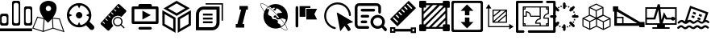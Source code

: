 SplineFontDB: 3.0
FontName: Untitled1
FullName: Untitled1
FamilyName: Untitled1
Weight: Regular
Copyright: Copyright (c) 2018, pcboby
UComments: "2018-9-13: Created with FontForge (http://fontforge.org)"
Version: 001.000
ItalicAngle: 0
UnderlinePosition: -100
UnderlineWidth: 50
Ascent: 800
Descent: 200
InvalidEm: 0
LayerCount: 2
Layer: 0 0 "Back" 1
Layer: 1 0 "Fore" 0
XUID: [1021 519 -2085699189 15099583]
StyleMap: 0x0000
FSType: 0
OS2Version: 0
OS2_WeightWidthSlopeOnly: 0
OS2_UseTypoMetrics: 1
CreationTime: 1536828836
ModificationTime: 1536829295
OS2TypoAscent: 0
OS2TypoAOffset: 1
OS2TypoDescent: 0
OS2TypoDOffset: 1
OS2TypoLinegap: 90
OS2WinAscent: 0
OS2WinAOffset: 1
OS2WinDescent: 0
OS2WinDOffset: 1
HheadAscent: 0
HheadAOffset: 1
HheadDescent: 0
HheadDOffset: 1
DEI: 91125
Encoding: ISO8859-1
UnicodeInterp: none
NameList: AGL For New Fonts
DisplaySize: -48
AntiAlias: 1
FitToEm: 0
WinInfo: 0 20 8
BeginChars: 256 22

StartChar: one
Encoding: 49 49 0
Width: 1000
VWidth: 0
HStem: -146.396 88.0156<0 996.932> 15.5342 69.8682<66.7044 193.857 437.068 564.221 811.945 935.302> 325.062 71.459<66.7047 193.857> 554.252 71.459<810.047 937.2> 732.899 67.1006<437.068 564.221>
VStem: 3.48535 48.8008<99.6473 310.818> 208.275 53.1582<99.6473 310.818> 374.721 47.9297<99.6473 718.654> 578.639 48.8008<99.6473 718.654> 745.956 49.6729<102.261 540.007> 951.618 48.7998<102.261 540.007>
LayerCount: 2
Fore
SplineSet
939.41796875 625.704101562 m 1
 939.416992188 625.704101562 l 2
 939.6640625 625.708007812 940.06640625 625.7109375 940.313476562 625.7109375 c 0
 973.504882812 625.7109375 1000.44335938 598.772460938 1000.44335938 565.581054688 c 0
 1000.44335938 565.098632812 1000.43164062 564.314453125 1000.41796875 563.83203125 c 2
 1000.41796875 74.951171875 l 2
 999.487304688 42.71875 972.559570312 16.5576171875 940.313476562 16.5576171875 c 0
 940.065429688 16.5576171875 939.6640625 16.560546875 939.416992188 16.564453125 c 2
 806.95703125 16.564453125 l 2
 806.709960938 16.560546875 806.30859375 16.5576171875 806.060546875 16.5576171875 c 0
 773.814453125 16.5576171875 746.887695312 42.71875 745.956054688 74.951171875 c 2
 745.956054688 567.317382812 l 2
 746.887695312 599.55078125 773.814453125 625.7109375 806.060546875 625.7109375 c 0
 806.30859375 625.7109375 806.709960938 625.708007812 806.95703125 625.704101562 c 2
 939.41796875 625.704101562 l 1
951.618164062 146.409179688 m 2
 951.618164062 495.858398438 l 2
 950.686523438 528.091796875 923.759765625 554.251953125 891.513671875 554.251953125 c 0
 891.265625 554.251953125 890.864257812 554.249023438 890.6171875 554.245117188 c 2
 856.630859375 554.245117188 l 2
 856.3828125 554.249023438 855.981445312 554.251953125 855.734375 554.251953125 c 0
 823.487304688 554.251953125 796.560546875 528.091796875 795.62890625 495.858398438 c 2
 795.62890625 146.409179688 l 2
 796.560546875 114.17578125 823.487304688 88.015625 855.734375 88.015625 c 0
 855.981445312 88.015625 856.3828125 88.0185546875 856.630859375 88.0224609375 c 2
 890.6171875 88.0224609375 l 2
 890.864257812 88.0185546875 891.265625 88.015625 891.513671875 88.015625 c 0
 923.759765625 88.015625 950.686523438 114.17578125 951.618164062 146.409179688 c 2
435.721679688 15.693359375 m 2
 435.479492188 15.689453125 435.0859375 15.6865234375 434.84375 15.6865234375 c 0
 401.65234375 15.6865234375 374.713867188 42.625 374.713867188 75.81640625 c 0
 374.713867188 76.05859375 374.716796875 76.4521484375 374.720703125 76.6943359375 c 2
 374.720703125 741.606445312 l 2
 375.651367188 773.83984375 402.579101562 800 434.825195312 800 c 0
 435.072265625 800 435.474609375 799.997070312 435.721679688 799.993164062 c 2
 566.439453125 799.993164062 l 2
 566.686523438 799.997070312 567.086914062 800 567.334960938 800 c 0
 599.581054688 800 626.5078125 773.83984375 627.439453125 741.606445312 c 2
 627.439453125 74.080078125 l 2
 626.5078125 41.8466796875 599.581054688 15.6865234375 567.334960938 15.6865234375 c 0
 567.086914062 15.6865234375 566.685546875 15.689453125 566.438476562 15.693359375 c 2
 435.721679688 15.693359375 l 2
422.650390625 674.505859375 m 2
 422.650390625 143.795898438 l 2
 423.581054688 111.5625 450.5078125 85.40234375 482.754882812 85.40234375 c 0
 483.001953125 85.40234375 483.404296875 85.4052734375 483.651367188 85.4091796875 c 2
 517.637695312 85.4091796875 l 2
 517.884765625 85.4052734375 518.287109375 85.40234375 518.534179688 85.40234375 c 0
 550.78125 85.40234375 577.708007812 111.5625 578.638671875 143.795898438 c 2
 578.638671875 674.505859375 l 2
 577.708007812 706.73828125 550.78125 732.899414062 518.534179688 732.899414062 c 0
 518.287109375 732.899414062 517.884765625 732.896484375 517.637695312 732.892578125 c 2
 483.651367188 732.892578125 l 2
 483.404296875 732.896484375 483.001953125 732.899414062 482.754882812 732.899414062 c 0
 450.5078125 732.899414062 423.581054688 706.73828125 422.650390625 674.505859375 c 2
64.4873046875 15.693359375 m 2
 64.244140625 15.689453125 63.8515625 15.6865234375 63.609375 15.6865234375 c 0
 30.4169921875 15.6865234375 3.4794921875 42.625 3.4794921875 75.81640625 c 0
 3.4794921875 76.05859375 3.482421875 76.4521484375 3.4853515625 76.6943359375 c 2
 3.4853515625 338.127929688 l 2
 4.4169921875 370.360351562 31.34375 396.521484375 63.5908203125 396.521484375 c 0
 63.837890625 396.521484375 64.2392578125 396.517578125 64.4873046875 396.514648438 c 2
 200.432617188 396.514648438 l 2
 200.6796875 396.517578125 201.081054688 396.521484375 201.329101562 396.521484375 c 0
 233.575195312 396.521484375 260.501953125 370.360351562 261.43359375 338.127929688 c 2
 261.43359375 76.6943359375 l 2
 261.438476562 76.41015625 261.442382812 75.9482421875 261.442382812 75.6640625 c 0
 261.442382812 42.47265625 234.50390625 15.5341796875 201.3125 15.5341796875 c 0
 200.10546875 15.5341796875 198.149414062 15.60546875 196.946289062 15.693359375 c 2
 64.4873046875 15.693359375 l 2
52.287109375 266.668945312 m 2
 52.2861328125 143.795898438 l 2
 53.2177734375 111.5625 80.14453125 85.40234375 112.390625 85.40234375 c 0
 112.638671875 85.40234375 113.040039062 85.4052734375 113.287109375 85.4091796875 c 2
 147.274414062 85.4091796875 l 2
 147.521484375 85.4052734375 147.922851562 85.40234375 148.170898438 85.40234375 c 0
 180.416992188 85.40234375 207.34375 111.5625 208.275390625 143.795898438 c 2
 208.275390625 266.668945312 l 2
 207.34375 298.90234375 180.416992188 325.0625 148.170898438 325.0625 c 0
 147.922851562 325.0625 147.521484375 325.059570312 147.274414062 325.055664062 c 2
 113.288085938 325.055664062 l 2
 113.040039062 325.059570312 112.638671875 325.0625 112.391601562 325.0625 c 0
 80.14453125 325.0625 53.2177734375 298.90234375 52.287109375 266.668945312 c 2
0 -58.3798828125 m 1
 996.931640625 -58.3798828125 l 1
 996.931640625 -146.395507812 l 1
 0 -146.395507812 l 1
 0 -58.3798828125 l 1
EndSplineSet
Validated: 524293
EndChar

StartChar: two
Encoding: 50 50 1
Width: 1000
VWidth: 0
HStem: 779.873 20G<488.529 488.529>
VStem: 228.792 190.513<508.49 609.733> 585.619 169.312<505.2 610.353>
LayerCount: 2
Fore
SplineSet
636.758789062 271.958984375 m 1
 853.639648438 247.868164062 l 1
 1000.44335938 -180.841796875 l 1
 643.5859375 -69.2177734375 l 1
 338.794921875 -173.940429688 l 1
 0 -63.0146484375 l 1
 155.525390625 306.284179688 l 1
 356.184570312 256.4375 l 1
 292.096679688 339.17578125 228.791992188 448.999023438 228.791992188 560.559570312 c 0
 228.791992188 786.580078125 488.529296875 799.873046875 488.529296875 799.873046875 c 1
 488.529296875 799.873046875 761.58984375 813.168945312 754.930664062 567.20703125 c 0
 751.8984375 455.192382812 696.333007812 351.727539062 636.758789062 271.958984375 c 1
383.385742188 222.759765625 m 1
 354.505859375 -138.611328125 l 1
 628.693359375 -44.4521484375 l 1
 613.821289062 242.471679688 l 1
 582.635742188 203.997070312 526.504882812 146.969726562 488.529296875 115.178710938 c 1
 457.276367188 142.688476562 410.171875 190.884765625 383.385742188 222.759765625 c 1
502.622070312 642.953125 m 0
 502.599609375 642.953125 502.564453125 642.953125 502.541992188 642.953125 c 0
 456.640625 642.953125 419.350585938 605.69921875 419.3046875 559.797851562 c 0
 419.3046875 559.797851562 419.3046875 559.795898438 419.3046875 559.795898438 c 0
 419.3046875 513.892578125 456.559570312 476.638671875 502.461914062 476.638671875 c 0
 548.365234375 476.638671875 585.619140625 513.892578125 585.619140625 559.795898438 c 0
 585.619140625 605.610351562 548.436523438 642.864257812 502.622070312 642.953125 c 0
172.20703125 273.034179688 m 1
 37.990234375 -45.6845703125 l 1
 326.01171875 -139.970703125 l 1
 355.368164062 227.463867188 l 1
 172.20703125 273.034179688 l 1
657.008789062 -43.771484375 m 1
 955.607421875 -137.174804688 l 1
 832.68359375 221.76171875 l 1
 642.135742188 243.141601562 l 1
 657.008789062 -43.771484375 l 1
EndSplineSet
Validated: 524321
EndChar

StartChar: three
Encoding: 51 51 2
Width: 1000
VWidth: 0
HStem: 240.063 199.837<392.27 515.642>
VStem: 354.038 199.835<278.291 401.674>
LayerCount: 2
Fore
SplineSet
453.95703125 240.063476562 m 0
 398.77734375 240.063476562 354.037109375 284.790039062 354.038085938 339.982421875 c 0
 354.038085938 395.174804688 398.778320312 439.900390625 453.95703125 439.900390625 c 0
 509.135742188 439.900390625 553.873046875 395.172851562 553.873046875 339.982421875 c 0
 553.873046875 284.791015625 509.135742188 240.063476562 453.95703125 240.063476562 c 0
902.293945312 12.859375 m 2
 916.58984375 -1.4619140625 925.420898438 -21.197265625 925.421875 -43.0283203125 c 0
 925.421875 -86.6953125 890.05078125 -122.065429688 846.38671875 -122.065429688 c 0
 824.551757812 -122.065429688 804.791992188 -113.237304688 790.497070312 -98.9287109375 c 2
 666.94921875 26.009765625 l 1
 606.227539062 -15.265625 532.911132812 -39.39453125 453.955078125 -39.39453125 c 0
 244.436523438 -39.39453125 74.580078125 130.4609375 74.580078125 339.982421875 c 0
 74.580078125 549.50390625 244.436523438 719.360351562 453.95703125 719.360351562 c 0
 663.477539062 719.360351562 833.333984375 549.50390625 833.333984375 339.982421875 c 0
 833.333984375 266.625 812.489257812 198.142578125 776.43359375 140.098632812 c 1
 902.293945312 12.859375 l 2
146.328125 292.258789062 m 1
 166.95703125 158.196289062 273.123046875 52.34375 407.350585938 32.1982421875 c 1
 453.95703125 125.345703125 l 1
 500.5390625 32.2021484375 l 1
 634.780273438 52.359375 740.979492188 158.234375 761.592773438 292.314453125 c 1
 666.283203125 339.982421875 l 1
 761.592773438 387.649414062 l 1
 741.0234375 521.4453125 635.233398438 627.1640625 501.396484375 647.641601562 c 1
 453.955078125 552.783203125 l 1
 406.491210938 647.645507812 l 1
 272.670898438 627.1796875 166.9140625 521.483398438 146.328125 387.706054688 c 1
 241.751953125 339.983398438 l 1
 146.328125 292.258789062 l 1
EndSplineSet
Validated: 524321
EndChar

StartChar: four
Encoding: 52 52 3
Width: 1000
VWidth: 0
LayerCount: 2
Fore
SplineSet
522.916992188 279.166992188 m 0
 450 208.333007812 447.916992188 93.75 514.583007812 18.75 c 1
 385.416992188 -122.916992188 l 2
 372.916992188 -137.5 350 -137.5 335.416992188 -125 c 2
 129.166992188 62.5 l 2
 114.583007812 75 114.583007812 97.9169921875 127.083007812 112.5 c 2
 652.083007812 689.583007812 l 2
 664.583007812 704.166992188 687.5 704.166992188 702.083007812 691.666992188 c 2
 908.333007812 504.166992188 l 2
 922.916992188 491.666992188 922.916992188 468.75 910.416992188 454.166992188 c 2
 768.75 297.916992188 l 1
 695.833007812 352.083007812 589.583007812 345.833007812 522.916992188 279.166992188 c 0
625 631.25 m 0
 620.833007812 625 620.833007812 616.666992188 625 612.5 c 2
 672.916992188 568.75 l 2
 679.166992188 562.5 687.5 562.5 691.666992188 568.75 c 0
 697.916992188 575 697.916992188 583.333007812 691.666992188 587.5 c 2
 643.75 631.25 l 2
 637.5 637.5 629.166992188 637.5 625 631.25 c 0
537.5 533.333007812 m 0
 531.25 527.083007812 531.25 518.75 537.5 514.583007812 c 2
 585.416992188 470.833007812 l 2
 591.666992188 464.583007812 600 464.583007812 604.166992188 470.833007812 c 0
 610.416992188 477.083007812 610.416992188 485.416992188 604.166992188 489.583007812 c 2
 556.25 533.333007812 l 2
 550 539.583007812 541.666992188 539.583007812 537.5 533.333007812 c 0
250 83.3330078125 m 0
 254.166992188 87.5 254.166992188 95.8330078125 250 102.083007812 c 2
 202.083007812 145.833007812 l 2
 195.833007812 152.083007812 187.5 152.083007812 183.333007812 145.833007812 c 0
 177.083007812 139.583007812 177.083007812 131.25 183.333007812 127.083007812 c 2
 231.25 83.3330078125 l 2
 237.5 77.0830078125 245.833007812 77.0830078125 250 83.3330078125 c 0
337.5 179.166992188 m 0
 343.75 185.416992188 341.666992188 193.75 337.5 197.916992188 c 2
 289.583007812 241.666992188 l 2
 283.333007812 247.916992188 275 247.916992188 270.833007812 241.666992188 c 0
 264.583007812 235.416992188 264.583007812 227.083007812 270.833007812 222.916992188 c 2
 318.75 179.166992188 l 2
 325 172.916992188 333.333007812 172.916992188 337.5 179.166992188 c 0
427.083007812 277.083007812 m 0
 431.25 283.333007812 431.25 291.666992188 427.083007812 295.833007812 c 2
 379.166992188 339.583007812 l 2
 372.916992188 345.833007812 364.583007812 345.833007812 360.416992188 339.583007812 c 0
 354.166992188 333.333007812 354.166992188 325 360.416992188 320.833007812 c 2
 408.333007812 277.083007812 l 2
 414.583007812 270.833007812 422.916992188 270.833007812 427.083007812 277.083007812 c 0
447.916992188 435.416992188 m 0
 443.75 431.25 443.75 422.916992188 447.916992188 416.666992188 c 2
 495.833007812 372.916992188 l 2
 502.083007812 366.666992188 510.416992188 366.666992188 514.583007812 372.916992188 c 0
 520.833007812 379.166992188 520.833007812 387.5 514.583007812 391.666992188 c 2
 466.666992188 435.416992188 l 2
 460.416992188 441.666992188 452.083007812 441.666992188 447.916992188 435.416992188 c 0
858.333007812 -29.1669921875 m 2
 864.583007812 -35.4169921875 864.583007812 -47.9169921875 858.333007812 -56.25 c 0
 856.25 -60.4169921875 850 -62.5 845.833007812 -62.5 c 0
 841.666992188 -62.5 837.5 -60.4169921875 833.333007812 -56.25 c 2
 745.833007812 31.25 l 1
 685.416992188 -14.5830078125 602.083007812 -10.4169921875 547.916992188 43.75 c 2
 541.666992188 50 l 1
 489.583007812 110.416992188 491.666992188 200 547.916992188 256.25 c 0
 600 308.333007812 683.333007812 314.583007812 741.666992188 270.833007812 c 0
 747.916992188 266.666992188 752.083007812 262.5 758.333007812 256.25 c 0
 812.5 202.083007812 816.666992188 118.75 770.833007812 58.3330078125 c 1
 858.333007812 -29.1669921875 l 2
731.25 70.8330078125 m 0
 775 114.583007812 775 185.416992188 731.25 231.25 c 0
 725 235.416992188 720.833007812 239.583007812 714.583007812 243.75 c 0
 695.833007812 256.25 675 262.5 652.083007812 262.5 c 0
 589.583007812 262.5 539.583007812 212.5 539.583007812 150 c 0
 541.666992188 125 550 100 566.666992188 79.1669921875 c 0
 568.75 75 570.833007812 72.9169921875 572.916992188 70.8330078125 c 0
 616.666992188 27.0830078125 687.5 27.0830078125 731.25 70.8330078125 c 0
EndSplineSet
Validated: 524321
EndChar

StartChar: five
Encoding: 53 53 4
Width: 1000
VWidth: 0
HStem: -95.833 83.333<296.703 703.297> 70.833 83.334<166.667 833.333> 529.167 166.666<296.698 703.302> 529.167 83.333<166.667 291.667 708.333 833.333>
VStem: 83.333 83.334<154.167 529.167> 833.333 83.334<154.167 529.167>
LayerCount: 2
Fore
SplineSet
875 70.8330078125 m 2xdc
 125 70.8330078125 l 2
 102 70.8330078125 83.3330078125 89.5 83.3330078125 112.5 c 2
 83.3330078125 570.833007812 l 2
 83.3330078125 593.833007812 102 612.5 125 612.5 c 2
 291.666992188 612.5 l 1xdc
 291.666992188 654.166992188 l 2
 291.666992188 677.166992188 310.333007812 695.833007812 333.333007812 695.833007812 c 2
 666.666992188 695.833007812 l 2xec
 689.666992188 695.833007812 708.333007812 677.166992188 708.333007812 654.166992188 c 2
 708.333007812 612.5 l 1
 875 612.5 l 2
 898 612.5 916.666992188 593.833007812 916.666992188 570.833007812 c 2
 916.666992188 112.5 l 2
 916.666992188 89.5 898 70.8330078125 875 70.8330078125 c 2xdc
833.333007812 529.166992188 m 1
 166.666992188 529.166992188 l 1
 166.666992188 154.166992188 l 1
 833.333007812 154.166992188 l 1
 833.333007812 529.166992188 l 1
416.666992188 210.416992188 m 1
 416.666992188 480.416992188 l 1
 676.666992188 345.416992188 l 1
 416.666992188 210.416992188 l 1
333.333007812 -12.5 m 2
 666.666992188 -12.5 l 2
 689.663085938 -12.50390625 708.327148438 -31.169921875 708.327148438 -54.1669921875 c 0
 708.327148438 -77.1630859375 689.663085938 -95.830078125 666.666992188 -95.8330078125 c 2
 333.333007812 -95.8330078125 l 2
 310.336914062 -95.830078125 291.672851562 -77.1630859375 291.672851562 -54.1669921875 c 0
 291.672851562 -31.169921875 310.336914062 -12.50390625 333.333007812 -12.5 c 2
EndSplineSet
Validated: 524289
EndChar

StartChar: A
Encoding: 65 65 5
Width: 1000
VWidth: 0
HStem: 780 20G<442.518 511.806>
VStem: 35.9287 71.4287<77.1426 383.214> 372.571 71.4287<-75.9287 230.143> 513.143 71.4287<-75.9287 230.214> 849.786 71.4277<77.1426 383.214>
LayerCount: 2
Fore
SplineSet
107.357421875 383.213867188 m 1
 107.357421875 77.142578125 l 1
 372.571289062 -75.9287109375 l 1
 372.571289062 230.142578125 l 1
 107.357421875 383.213867188 l 1
35.9287109375 35.9287109375 m 1
 35.9287109375 506.928710938 l 1
 444 271.428710938 l 1
 444 -199.571289062 l 1
 35.9287109375 35.9287109375 l 1
584.571289062 230.213867188 m 1
 584.571289062 -75.9287109375 l 1
 849.786132812 77.142578125 l 1
 849.786132812 383.213867188 l 1
 584.571289062 230.142578125 l 1
 584.571289062 230.213867188 l 1
513.142578125 271.428710938 m 1
 921.213867188 506.928710938 l 1
 921.213867188 35.9287109375 l 1
 513.142578125 -199.571289062 l 1
 513.142578125 271.428710938 l 1
743.571289062 566.857421875 m 1
 477.213867188 717.428710938 l 1
 213.571289062 561.928710938 l 1
 479.928710938 411.428710938 l 1
 743.571289062 566.857421875 l 1
476.428710938 800 m 1
 886.428710938 568.213867188 l 1
 480.713867188 328.928710938 l 1
 70.7138671875 560.713867188 l 1
 476.428710938 800 l 1
EndSplineSet
Validated: 524293
EndChar

StartChar: B
Encoding: 66 66 6
Width: 1000
VWidth: 0
HStem: -123.135 96.6572<171.713 577.587 577.621 650.112> 96.1553 59.6611<294.905 591.713> 215.635 59.6611<294.905 591.713> 336.062 59.6631<294.905 591.713> 518.72 96.2949<239.296 713.915> 673.344 42.7139<376.669 872.683>
VStem: 77.4658 95.3672<-25.3564 452.828> 712.992 96.6328<37.5933 104.465 104.467 517.613> 872.683 42.7168<177.33 673.344>
LayerCount: 2
Fore
SplineSet
306.475585938 614.998046875 m 2
 306.474609375 614.998046875 l 1
 306.474609375 615.014648438 l 1
 811.1953125 613.642578125 l 1
 809.810546875 104.200195312 l 1
 809.625 104.200195312 l 1
 807.161132812 -19.1904296875 701.420898438 -120.895507812 577.62109375 -123.067382812 c 1
 577.586914062 -123.134765625 l 1
 75.423828125 -121.771484375 l 1
 76.78515625 379.770507812 l 1
 77.4658203125 379.768554688 l 1
 79.955078125 503.817382812 181.90234375 613.8203125 306.475585938 614.998046875 c 2
712.9921875 104.46484375 m 1
 712.794921875 104.466796875 l 1
 713.915039062 517.61328125 l 1
 306.208984375 518.719726562 l 2
 229.647460938 518.514648438 174.405273438 454.135742188 172.833007812 378.044921875 c 2
 172.833007812 378.046875 l 1
 171.712890625 -25.3564453125 l 1
 579.791992188 -26.4775390625 l 2
 654.014648438 -24.173828125 710.775390625 30.2578125 712.9921875 104.46484375 c 1
872.682617188 716.057617188 m 1
 915.399414062 716.057617188 l 1
 915.399414062 673.34375 l 1
 915.399414062 177.330078125 l 1
 872.682617188 177.330078125 l 1
 872.682617188 673.34375 l 1
 376.668945312 673.34375 l 1
 376.668945312 716.057617188 l 1
 872.682617188 716.057617188 l 1
294.905273438 155.81640625 m 1
 591.712890625 155.81640625 l 1
 591.712890625 96.1552734375 l 1
 294.905273438 96.1552734375 l 1
 294.905273438 155.81640625 l 1
294.905273438 275.295898438 m 1
 591.712890625 275.295898438 l 1
 591.712890625 215.634765625 l 1
 294.905273438 215.634765625 l 1
 294.905273438 275.295898438 l 1
294.905273438 395.725585938 m 1
 591.712890625 395.725585938 l 1
 591.712890625 336.0625 l 1
 294.905273438 336.0625 l 1
 294.905273438 395.725585938 l 1
EndSplineSet
Validated: 524293
EndChar

StartChar: C
Encoding: 67 67 7
Width: 1000
VWidth: 0
HStem: -42.2812 112.469<311.5 362.875 521.406 574.062> 529.812 112.469<426 477.938 636.031 688.5>
LayerCount: 2
Fore
SplineSet
688.5 529.8125 m 1
 636.03125 529.8125 l 1
 521.40625 70.1875 l 1
 574.0625 70.1875 l 1
 574.0625 -42.28125 l 1
 311.5 -42.28125 l 1
 311.5 70.1875 l 1
 362.875 70.1875 l 1
 477.9375 529.8125 l 1
 426 529.8125 l 1
 426 642.28125 l 1
 688.5 642.28125 l 1
 688.5 529.8125 l 1
EndSplineSet
Validated: 524289
EndChar

StartChar: K
Encoding: 75 75 8
Width: 1000
VWidth: 0
HStem: -192.197 53.292<152.555 206.854 793.116 847.414> -84.0967 53.1553<152.555 206.854 793.116 847.414> 780 20G<654.591 694.592>
VStem: 98.3799 160.821<-192.197 -151.777 -84.0967 -30.9414> 98.3799 54.1748<-138.905 -84.0967> 738.991 160.944<-198.832 -151.777 -84.4824 -37.4648> 847.414 52.5215<-145.564 -90.707>
LayerCount: 2
Fore
SplineSet
902.234375 572.368164062 m 1xe0
 323.973632812 -5.8916015625 l 1
 96.3427734375 221.751953125 l 1
 674.590820312 800 l 1
 902.234375 572.368164062 l 1xe0
645.217773438 713.78125 m 1
 616.340820312 684.780273438 l 1
 758.610351562 542.610351562 l 1
 787.524414062 571.473632812 l 1
 645.217773438 713.78125 l 1
558.489257812 626.916015625 m 1
 529.612304688 598.051757812 l 1
 614.94921875 512.677734375 l 1
 643.813476562 541.553710938 l 1
 558.489257812 626.916015625 l 1
471.748046875 540.1875 m 1
 442.883789062 511.323242188 l 1
 528.220703125 425.999023438 l 1
 557.084960938 454.862304688 l 1
 471.748046875 540.1875 l 1
385.01953125 453.458984375 m 1
 356.155273438 424.594726562 l 1
 441.467773438 339.2578125 l 1
 470.34375 368.122070312 l 1
 385.01953125 453.458984375 l 1
298.291015625 366.73046875 m 1
 269.426757812 337.853515625 l 1
 354.7890625 252.529296875 l 1
 383.627929688 281.393554688 l 1
 298.291015625 366.73046875 l 1
211.5625 280.001953125 m 1
 182.698242188 251.125 l 1
 324.967773438 108.818359375 l 1
 353.869140625 137.731445312 l 1
 211.5625 280.001953125 l 1
738.817382812 -84.482421875 m 1
 738.817382812 -37.46484375 l 1
 899.935546875 -37.46484375 l 1
 899.935546875 -198.83203125 l 1
 738.991210938 -198.83203125 l 1
 738.991210938 -151.77734375 l 1
 259.375 -151.77734375 l 1
 259.375 -192.197265625 l 1
 98.3798828125 -192.197265625 l 1
 98.3798828125 -30.94140625 l 1
 259.201171875 -30.94140625 l 1
 259.201171875 -84.482421875 l 1xf4
 738.817382812 -84.482421875 l 1
206.853515625 -138.905273438 m 1
 206.853515625 -84.0966796875 l 1
 152.5546875 -84.0966796875 l 1
 152.5546875 -138.905273438 l 1xe8
 206.853515625 -138.905273438 l 1
793.116210938 -90.70703125 m 1
 793.116210938 -145.564453125 l 1
 847.4140625 -145.564453125 l 1
 847.4140625 -90.70703125 l 1xe2
 793.116210938 -90.70703125 l 1
EndSplineSet
Validated: 524289
EndChar

StartChar: E
Encoding: 69 69 9
Width: 1000
VWidth: 0
HStem: -119.283 11.5801<846.973 893.939> 706.594 11.5781<92.5851 140.256>
LayerCount: 2
Fore
SplineSet
838.890625 74.7783203125 m 0
 839.461914062 73.931640625 840.053710938 73.072265625 840.62109375 72.23046875 c 0
 885.383789062 5.6962890625 932.458007812 -79.8984375 902.534179688 -109.822265625 c 0
 896.2578125 -116.099609375 887.1875 -119.283203125 875.577148438 -119.283203125 c 0
 830.73046875 -119.283203125 755.279296875 -72.9736328125 696.73046875 -31.5205078125 c 1
 651.272460938 -50.97265625 601.21875 -61.744140625 548.647460938 -61.744140625 c 0
 340.560546875 -61.744140625 171.872070312 106.946289062 171.872070312 315.029296875 c 0
 171.872070312 364.1484375 181.276367188 411.0703125 198.373046875 454.098632812 c 1
 179.038085938 479.241210938 161.451171875 503.536132812 145.899414062 526.655273438 c 0
 101.140625 593.189453125 54.0693359375 678.786132812 83.9912109375 708.71875 c 0
 90.2666015625 714.991210938 99.33203125 718.171875 110.939453125 718.171875 c 0
 158.059570312 718.171875 238.984375 667.029296875 298.57421875 624.126953125 c 0
 303.401367188 620.6484375 311.196289062 614.9453125 315.971679688 611.395507812 c 1
 380.03515625 661.760742188 460.833007812 691.802734375 548.6484375 691.802734375 c 0
 756.73046875 691.802734375 925.420898438 523.118164062 925.420898438 315.029296875 c 0
 925.420898438 223.717773438 892.932617188 139.9921875 838.890625 74.7783203125 c 0
861.739257812 217.721679688 m 1
 737.045898438 269.001953125 722.005859375 249.583984375 722.004882812 249.583984375 c 0
 718.236328125 247.446289062 712.051757812 244.102539062 708.200195312 242.119140625 c 1
 753.305664062 190.28515625 793.1015625 140.12890625 825.616210938 93.9892578125 c 1
 828.4140625 97.8203125 829.8984375 100.110351562 829.8984375 100.110351562 c 2
 873.224609375 164.6796875 861.739257812 217.721679688 861.739257812 217.721679688 c 1
381.481445312 599.826171875 m 1
 361.279296875 607.1953125 344.146484375 606.25 329.885742188 600.940429688 c 1
 407.005859375 542.342773438 493.364257812 466.063476562 576.620117188 382.803710938 c 0
 580.900390625 378.520507812 587.823242188 371.541992188 592.073242188 367.227539062 c 1
 588.278320312 391.016601562 600.470703125 411.084960938 643.286132812 414.08984375 c 0
 766.826171875 422.768554688 747.650390625 429.123046875 747.650390625 429.123046875 c 1
 610.5625 599.826171875 557.5 550.294921875 557.5 550.294921875 c 1
 571.642578125 476.0078125 508.845703125 495.455078125 508.845703125 495.455078125 c 1
 457.555664062 510.499023438 467.280273438 515.796875 510.618164062 546.755859375 c 0
 553.947265625 577.71484375 493.263671875 583.90625 493.263671875 583.90625 c 1
 436.1171875 544.991210938 418.63671875 560.907226562 418.63671875 560.907226562 c 1
 413.3203125 585.668945312 381.481445312 599.826171875 381.481445312 599.826171875 c 1
155.506835938 533.118164062 m 0
 169.838867188 511.8125 185.932617188 489.48828125 203.526367188 466.424804688 c 1
 227.008789062 519.876953125 262.546875 566.833984375 306.696289062 603.858398438 c 1
 301.689453125 607.561523438 296.72265625 611.19140625 291.80859375 614.729492188 c 0
 209.528320312 673.969726562 145.29296875 706.59375 110.939453125 706.59375 c 0
 102.513671875 706.59375 96.2021484375 704.552734375 92.1787109375 700.53125 c 0
 73.7294921875 682.077148438 97.40234375 619.493164062 155.506835938 533.118164062 c 0
698.124023438 62.078125 m 1
 691.9296875 21.3955078125 706.966796875 11.6728515625 706.969726562 11.6728515625 c 0
 757.796875 17.3896484375 799.032226562 60.525390625 818.229492188 84.3720703125 c 1
 785.087890625 131.68359375 744.0859375 183.374023438 697.448242188 236.831054688 c 1
 567.356445312 175.798828125 553.9609375 280.537109375 553.9609375 280.537109375 c 1
 453.123046875 250.473632812 493.264648438 327.408203125 493.264648438 327.408203125 c 1
 533.40625 360.131835938 571.64453125 328.297851562 571.64453125 328.297851562 c 1
 566.330078125 302.647460938 592.866210938 283.1875 592.866210938 283.1875 c 1
 635.6171875 258.8671875 653.181640625 275.077148438 657.850585938 281.158203125 c 0
 656.248046875 282.912109375 654.638671875 284.665039062 653.026367188 286.421875 c 0
 634.2578125 297.310546875 613.583007812 318.696289062 601.590820312 340.920898438 c 0
 592.512695312 350.29296875 577.658203125 365.388671875 568.43359375 374.616210938 c 0
 483.822265625 459.227539062 396.045898438 536.556640625 318.161132812 595.2890625 c 1
 287.547851562 577.009765625 273.58984375 539.67578125 273.58984375 539.67578125 c 2
 271.079101562 533.875976562 285.077148438 529.951171875 285.077148438 529.951171875 c 1
 294.801757812 529.951171875 321.350585938 544.984375 321.350585938 544.984375 c 1
 375.307617188 538.7890625 325.772460938 448.575195312 325.772460938 448.575195312 c 1
 285.077148438 362.784179688 349.639648438 340.678710938 349.639648438 340.678710938 c 1
 396.520507812 327.408203125 424.822265625 299.446289062 424.822265625 299.446289062 c 1
 429.2421875 263.532226562 459.319335938 230.125 459.319335938 230.125 c 1
 476.122070312 231.013671875 526.540039062 225.702148438 526.540039062 225.702148438 c 1
 606.130859375 211.555664062 622.944335938 169.094726562 622.944335938 169.094726562 c 1
 596.40625 139.91015625 622.0625 102.760742188 622.0625 102.760742188 c 1
 656.560546875 75.3466796875 698.124023438 62.078125 698.124023438 62.078125 c 1
894.34765625 -101.63671875 m 0
 912.790039062 -83.1923828125 889.139648438 -20.658203125 831.083984375 65.6591796875 c 1
 797.256835938 27.3740234375 755.764648438 -3.98046875 709.010742188 -26.0029296875 c 1
 784.419921875 -78.7939453125 843.233398438 -107.703125 875.576171875 -107.703125 c 0
 884.005859375 -107.703125 890.3203125 -105.663085938 894.34765625 -101.63671875 c 0
EndSplineSet
Validated: 524321
EndChar

StartChar: F
Encoding: 70 70 10
Width: 1000
VWidth: 0
HStem: 216.667 333.333<500 750> 573.875 59.458<472.833 625>
VStem: 166.667 83.333<-28.3018 628.302> 291.667 181.166<300 573.875>
LayerCount: 2
Fore
SplineSet
166.666992188 591.666992188 m 2
 166.666992188 614.666992188 185.166992188 633.333007812 208.333007812 633.333007812 c 0
 231.333007812 633.333007812 250 614.791992188 250 591.666992188 c 2
 250 8.3330078125 l 2
 250 -14.6669921875 231.5 -33.3330078125 208.333007812 -33.3330078125 c 0
 185.333007812 -33.3330078125 166.666992188 -14.7919921875 166.666992188 8.3330078125 c 2
 166.666992188 591.666992188 l 2
291.666992188 633.333007812 m 1
 625 633.333007812 l 1
 625 573.875 l 1
 472.833007812 573.875 l 1
 472.833007812 300 l 1
 291.666992188 300 l 1
 291.666992188 633.333007812 l 1
500 550 m 1
 833.333007812 550 l 1
 750 383.333007812 l 1
 833.333007812 216.666992188 l 1
 500 216.666992188 l 1
 500 550 l 1
EndSplineSet
Validated: 524289
EndChar

StartChar: H
Encoding: 72 72 11
Width: 1000
VWidth: 0
HStem: 685.541 61.9883<350.434 587.839>
VStem: 52.8584 61.1162<208.289 444.971> 821.941 61.3594<323.171 452.224>
LayerCount: 2
Fore
SplineSet
935.533203125 149.024414062 m 2
 952.47265625 138.952148438 950.703125 126.862304688 931.602539062 122.15234375 c 1
 931.602539062 122.15234375 837.940429688 98.974609375 771.653320312 71.4990234375 c 1
 870.803710938 -76.1396484375 l 2
 880.244140625 -90.2431640625 876.627929688 -109.63671875 862.74609375 -119.221679688 c 2
 829.446289062 -142.233398438 l 2
 815.537109375 -151.796875 796.436523438 -148.127929688 786.96875 -134.051757812 c 2
 687.7734375 13.6884765625 l 1
 636.063476562 -41.4814453125 573.018554688 -131.868164062 573.018554688 -131.868164062 c 2
 561.684570312 -148.057617188 549.498046875 -145.361328125 545.896484375 -125.896484375 c 2
 447.219726562 408.045898438 l 2
 443.626953125 427.514648438 454.512695312 435.208007812 471.444335938 425.134765625 c 2
 935.533203125 149.024414062 l 2
393.908203125 -25.607421875 m 0
 406.297851562 -29.7080078125 415.206054688 -41.6015625 415.03515625 -55.55859375 c 0
 414.8671875 -72.740234375 400.95703125 -86.52734375 384.00390625 -86.3349609375 c 0
 382.801757812 -86.310546875 381.637695312 -86.2099609375 380.4609375 -86.08984375 c 0
 378.56640625 -85.8232421875 376.735351562 -85.4140625 374.977539062 -84.830078125 c 0
 289.723632812 -64.9267578125 212.431640625 -17.962890625 154.435546875 49.8037109375 c 0
 87.7998046875 127.688476562 51.7197265625 227.467773438 52.8583984375 330.693359375 c 0
 53.4912109375 387.5859375 65.080078125 442.65625 87.3359375 494.404296875 c 0
 108.830078125 544.377929688 139.2890625 589.109375 177.880859375 627.384765625 c 0
 216.461914062 665.66015625 261.241210938 695.5390625 310.9609375 716.21875 c 0
 362.46484375 737.624023438 417.025390625 748.16015625 473.1171875 747.529296875 c 0
 529.208984375 746.872070312 583.540039062 735.125976562 634.544921875 712.53125 c 0
 683.815429688 690.758789062 727.91796875 659.861328125 765.633789062 620.712890625 c 0
 803.376953125 581.586914062 832.840820312 536.176757812 853.229492188 485.713867188 c 0
 869.901367188 444.4296875 879.903320312 401.177734375 883.034179688 356.762695312 c 0
 883.204101562 355.450195312 883.30078125 354.092773438 883.30078125 352.756835938 c 0
 883.30078125 352.611328125 883.32421875 352.466796875 883.30078125 352.295898438 c 0
 883.130859375 335.938476562 870.534179688 322.662109375 854.684570312 321.618164062 c 0
 853.909179688 321.54296875 853.106445312 321.51953125 852.28125 321.51953125 c 0
 851.504882812 321.54296875 850.727539062 321.59375 849.977539062 321.665039062 c 0
 849.565429688 321.69140625 849.125 321.739257812 848.712890625 321.787109375 c 0
 846.893554688 322.177734375 845.073242188 322.586914062 843.25390625 323 c 0
 832.40234375 326.545898438 824.249023438 335.985351562 822.353515625 347.563476562 c 0
 822.125976562 348.953125 821.94140625 351.223632812 821.94140625 352.630859375 c 0
 821.94140625 352.733398438 821.942382812 352.899414062 821.943359375 353.000976562 c 2
 821.943359375 353.559570312 l 1
 808.180664062 537.243164062 657.408203125 683.428710938 472.4375 685.541015625 c 0
 276.967773438 687.7265625 116.161132812 528.23828125 113.974609375 329.9921875 c 0
 112.10546875 160.213867188 228.014648438 13.2509765625 388.204101562 -24.3212890625 c 0
 389.813476562 -24.51953125 392.369140625 -25.095703125 393.908203125 -25.607421875 c 0
EndSplineSet
Validated: 524321
EndChar

StartChar: I
Encoding: 73 73 12
Width: 1000
VWidth: 0
HStem: -137.741 21G<948.385 959.999> -78.3691 84.5703<96.1684 446.172 641.292 787.263> 104.078 84.5723<190.374 385.356> 286.523 84.5723<190.374 446.172 641.292 785.917> 468.971 84.5723<190.374 628.618> 651.416 84.5723<96.1684 722.825>
VStem: 2.31738 84.5713<15.481 642.137> 184.764 206.203<109.688 183.04> 488.903 84.5098<74.0506 218.675> 732.104 84.5723<413.765 642.137> 853.735 84.6318<72.7138 218.675>
LayerCount: 2
Fore
SplineSet
409.49609375 6.201171875 m 2
 432.8125 6.201171875 451.782226562 -12.7666015625 451.782226562 -36.0830078125 c 0
 451.782226562 -59.3994140625 432.8125 -78.369140625 409.49609375 -78.369140625 c 2
 135.826171875 -78.369140625 l 2
 62.208984375 -78.369140625 2.3173828125 -18.478515625 2.3173828125 55.138671875 c 2
 2.3173828125 602.478515625 l 2
 2.3173828125 676.096679688 62.208984375 735.98828125 135.826171875 735.98828125 c 2
 683.16796875 735.98828125 l 2
 756.784179688 735.98828125 816.67578125 676.096679688 816.67578125 602.478515625 c 2
 816.67578125 450.440429688 l 2
 816.67578125 427.123046875 797.706054688 408.154296875 774.389648438 408.154296875 c 0
 751.073242188 408.154296875 732.103515625 427.123046875 732.103515625 450.440429688 c 2
 732.103515625 602.478515625 l 2
 732.103515625 629.463867188 710.150390625 651.416015625 683.166015625 651.416015625 c 2
 135.826171875 651.416015625 l 2
 108.841796875 651.416015625 86.888671875 629.463867188 86.888671875 602.478515625 c 2
 86.888671875 55.138671875 l 2
 86.888671875 28.154296875 108.841796875 6.201171875 135.826171875 6.201171875 c 2
 409.49609375 6.201171875 l 2
227.049804688 553.54296875 m 1
 591.943359375 553.54296875 l 2
 615.259765625 553.54296875 634.228515625 534.573242188 634.228515625 511.256835938 c 0
 634.228515625 487.940429688 615.259765625 468.970703125 591.943359375 468.970703125 c 2
 227.049804688 468.970703125 l 2
 203.733398438 468.970703125 184.763671875 487.940429688 184.763671875 511.256835938 c 0
 184.763671875 534.573242188 203.733398438 553.54296875 227.049804688 553.54296875 c 1
984.940429688 -63.4443359375 m 2
 1001.91113281 -80.4169921875 1001.91113281 -108.030273438 984.942382812 -125.001953125 c 0
 976.727539062 -133.216796875 965.805664062 -137.741210938 954.192382812 -137.741210938 c 0
 942.577148438 -137.741210938 931.657226562 -133.216796875 923.442382812 -125.002929688 c 2
 838.318359375 -39.8779296875 l 1
 800.88671875 -65.09375 757.995117188 -78.369140625 713.634765625 -78.369140625 c 0
 589.715820312 -78.369140625 488.903320312 22.4462890625 488.903320312 146.36328125 c 0
 488.903320312 270.28125 589.716796875 371.095703125 713.634765625 371.095703125 c 0
 837.552734375 371.095703125 938.3671875 270.28125 938.3671875 146.36328125 c 0
 938.3671875 102.030273438 925.073242188 59.13671875 899.817382812 21.677734375 c 1
 984.940429688 -63.4443359375 l 2
713.57421875 286.5234375 m 0
 636.288085938 286.5234375 573.413085938 223.646484375 573.413085938 146.362304688 c 0
 573.413085938 69.078125 636.290039062 6.201171875 713.57421875 6.201171875 c 0
 790.858398438 6.201171875 853.735351562 69.078125 853.735351562 146.362304688 c 0
 853.735351562 223.646484375 790.858398438 286.5234375 713.57421875 286.5234375 c 0
409.49609375 371.095703125 m 2
 432.8125 371.095703125 451.782226562 352.126953125 451.782226562 328.810546875 c 0
 451.782226562 305.4921875 432.8125 286.5234375 409.49609375 286.5234375 c 2
 227.049804688 286.5234375 l 2
 203.733398438 286.5234375 184.763671875 305.493164062 184.763671875 328.810546875 c 0
 184.763671875 352.126953125 203.733398438 371.095703125 227.049804688 371.095703125 c 2
 409.49609375 371.095703125 l 2
348.680664062 104.078125 m 2
 227.049804688 104.078125 l 2
 203.733398438 104.078125 184.763671875 123.046875 184.763671875 146.36328125 c 0
 184.763671875 169.6796875 203.733398438 188.650390625 227.049804688 188.650390625 c 2
 348.680664062 188.650390625 l 2
 371.997070312 188.650390625 390.966796875 169.6796875 390.966796875 146.36328125 c 0
 390.966796875 123.046875 371.997070312 104.078125 348.680664062 104.078125 c 2
EndSplineSet
Validated: 524321
EndChar

StartChar: L
Encoding: 76 76 13
Width: 1000
VWidth: 0
HStem: -148.147 214.018<1.15673 78.3271 137.534 173.88 734.01 811.193 870.399 947.582> -70.4521 58.627<215.967 303.144 387.055 540.534 604.075 732.76> 578.555 214.176<1.15673 78.3271 137.64 214.81 774.637 811.193 870.399 947.676> 656.197 58.8906<216.02 341.491 425.297 560.145 643.95 732.812> 780 20G<486.716 486.926>
VStem: 0 215.967<-147.032 -70.4521 -11.8252 24.415 579.774 656.25 715.088 791.618> 78.3271 59.3652<65.9756 153.995 237.116 388.902 453.926 578.555> 732.76 215.967<-147.032 -70.4521 -11.8252 64.7545 620.168 656.25 715.088 791.618> 811.193 59.2061<65.8701 193.712 276.886 408.889 492.062 578.555>
LayerCount: 2
Fore
SplineSet
486.715820312 797.629882812 m 2x08
 491.03515625 794.047851562 491.03515625 788.833007812 482.817382812 800 c 1
 486.715820312 797.629882812 l 2x08
919.176757812 578.501953125 m 2
 919.229492188 578.5546875 l 1
 870.399414062 578.5546875 l 1
 870.399414062 481.422851562 l 2
 870.440429688 481.008789062 870.47265625 480.336914062 870.47265625 479.920898438 c 0
 870.47265625 479.505859375 870.440429688 478.833007812 870.399414062 478.419921875 c 2
 870.399414062 65.8701171875 l 1xa480
 919.124023438 65.8701171875 l 2
 919.153320312 65.8701171875 919.200195312 65.8701171875 919.229492188 65.8701171875 c 0
 935.454101562 65.8701171875 948.668945312 52.7021484375 948.7265625 36.4775390625 c 2
 948.7265625 -118.754882812 l 2
 948.668945312 -134.979492188 935.454101562 -148.147460938 919.229492188 -148.147460938 c 0
 919.200195312 -148.147460938 919.153320312 -148.147460938 919.124023438 -148.147460938 c 2
 762.36328125 -148.147460938 l 2
 762.333984375 -148.147460938 762.287109375 -148.147460938 762.2578125 -148.147460938 c 0xa1
 746.033203125 -148.147460938 732.818359375 -134.979492188 732.759765625 -118.754882812 c 2
 732.759765625 -70.4521484375 l 1
 215.966796875 -70.4521484375 l 1x45
 215.966796875 -118.754882812 l 2
 215.909179688 -134.979492188 202.694335938 -148.147460938 186.46875 -148.147460938 c 0
 186.440429688 -148.147460938 186.392578125 -148.147460938 186.36328125 -148.147460938 c 2
 29.603515625 -148.147460938 l 2
 29.57421875 -148.147460938 29.5263671875 -148.147460938 29.4970703125 -148.147460938 c 0
 13.3017578125 -148.147460938 0.0869140625 -135.00390625 0 -118.807617188 c 2
 0 36.5830078125 l 2x85
 0.0576171875 52.8076171875 13.2724609375 65.9755859375 29.498046875 65.9755859375 c 0
 29.52734375 65.9755859375 29.57421875 65.9755859375 29.603515625 65.9755859375 c 2
 78.3271484375 65.9755859375 l 1
 78.3271484375 578.66015625 l 1x82
 29.603515625 578.66015625 l 2
 29.57421875 578.66015625 29.5263671875 578.66015625 29.4970703125 578.66015625 c 0
 13.3017578125 578.66015625 0.0869140625 591.8046875 0 608 c 2
 0 763.390625 l 2
 0.0869140625 779.586914062 13.3017578125 792.731445312 29.4970703125 792.731445312 c 0
 29.5263671875 792.731445312 29.57421875 792.731445312 29.603515625 792.73046875 c 2
 186.36328125 792.73046875 l 2xa4
 186.392578125 792.731445312 186.440429688 792.731445312 186.469726562 792.731445312 c 0
 202.665039062 792.731445312 215.879882812 779.586914062 215.966796875 763.390625 c 2
 215.966796875 715.087890625 l 1
 627.568359375 715.087890625 l 2
 628.810546875 715.288085938 630.83984375 715.451171875 632.098632812 715.451171875 c 0
 633.356445312 715.451171875 635.385742188 715.288085938 636.62890625 715.087890625 c 2
 732.865234375 715.087890625 l 1x14
 732.865234375 763.390625 l 2
 732.952148438 779.586914062 746.166992188 792.731445312 762.36328125 792.731445312 c 0
 762.392578125 792.731445312 762.439453125 792.731445312 762.46875 792.73046875 c 2
 919.229492188 792.73046875 l 2x24
 919.258789062 792.731445312 919.305664062 792.731445312 919.334960938 792.731445312 c 0
 935.53125 792.731445312 948.74609375 779.586914062 948.83203125 763.390625 c 2
 948.83203125 607.89453125 l 2
 948.774414062 591.669921875 935.559570312 578.501953125 919.334960938 578.501953125 c 0
 919.291015625 578.501953125 919.219726562 578.501953125 919.176757812 578.501953125 c 2
137.692382812 371.752929688 m 2x12
 137.692382812 237.116210938 l 1
 560.14453125 656.197265625 l 1
 425.296875 656.197265625 l 1
 142.696289062 375.756835938 l 2
 141.426757812 374.51171875 139.185546875 372.71875 137.692382812 371.752929688 c 2x12
186.416015625 578.5546875 m 2x20
 186.36328125 578.5546875 l 1
 137.639648438 578.5546875 l 1
 137.639648438 453.92578125 l 1
 341.491210938 656.25 l 1
 216.01953125 656.25 l 1
 216.01953125 607.89453125 l 2
 215.932617188 591.69921875 202.717773438 578.5546875 186.522460938 578.5546875 c 0
 186.493164062 578.5546875 186.4453125 578.5546875 186.416015625 578.5546875 c 2x20
137.692382812 153.995117188 m 1x82
 137.639648438 153.995117188 l 1
 137.534179688 153.995117188 l 1
 137.534179688 65.8701171875 l 1
 173.879882812 65.8701171875 l 1
 732.8125 620.16796875 l 1
 732.8125 656.25 l 1
 643.950195312 656.25 l 1
 137.692382812 153.995117188 l 1x82
811.193359375 276.885742188 m 1x4080
 811.193359375 408.888671875 l 1
 387.0546875 -11.8251953125 l 1
 521.955078125 -11.8251953125 l 2
 523.123046875 -9.6630859375 525.482421875 -6.5009765625 527.22265625 -4.7666015625 c 2
 811.193359375 276.885742188 l 1x4080
762.46875 65.8701171875 m 2x8080
 811.193359375 65.8701171875 l 1x8080
 811.193359375 193.711914062 l 1
 604.075195312 -11.8251953125 l 1
 732.865234375 -11.8251953125 l 1x4080
 732.865234375 36.4775390625 l 2
 732.922851562 52.7021484375 746.138671875 65.8701171875 762.36328125 65.8701171875 c 0
 762.392578125 65.8701171875 762.439453125 65.8701171875 762.46875 65.8701171875 c 2x8080
811.193359375 492.0625 m 1
 811.193359375 578.5546875 l 1
 774.63671875 578.5546875 l 1
 215.966796875 24.4150390625 l 1
 215.966796875 -11.8251953125 l 1
 303.143554688 -11.8251953125 l 1x6480
 811.193359375 492.0625 l 1
EndSplineSet
Validated: 524289
EndChar

StartChar: M
Encoding: 77 77 14
Width: 1000
VWidth: 0
HStem: -176.914 69.7715<70.8141 906.243> 730.086 69.7715<70.8141 906.243>
VStem: 0.142578 69.7715<-106.243 729.186> 418.743 139.543<137.058 276.571 346.371 485.886> 907.143 69.7715<-106.243 729.186>
LayerCount: 2
Fore
SplineSet
0.142578125 742.713867188 m 0
 0.142578125 774.256835938 25.7431640625 799.857421875 57.2861328125 799.857421875 c 2
 919.771484375 799.857421875 l 2
 951.314453125 799.857421875 976.9140625 774.256835938 976.9140625 742.713867188 c 2
 976.9140625 -119.771484375 l 2
 976.9140625 -151.314453125 951.314453125 -176.9140625 919.771484375 -176.9140625 c 2
 57.2861328125 -176.9140625 l 2
 25.7431640625 -176.9140625 0.142578125 -151.314453125 0.142578125 -119.771484375 c 2
 0.142578125 742.713867188 l 0
878.571289062 -107.142578125 m 1
 894.342773438 -107.142578125 907.142578125 -94.3427734375 907.142578125 -78.5712890625 c 2
 907.142578125 701.514648438 l 2
 907.142578125 717.286132812 894.342773438 730.0859375 878.571289062 730.0859375 c 2
 98.4853515625 730.0859375 l 2
 82.7138671875 730.0859375 69.9140625 717.286132812 69.9140625 701.514648438 c 2
 69.9140625 -78.5712890625 l 2
 69.9140625 -94.3427734375 82.7138671875 -107.142578125 98.4853515625 -107.142578125 c 2
 878.571289062 -107.142578125 l 1
418.743164062 346.37109375 m 1
 418.743164062 485.885742188 l 1
 284.45703125 485.885742188 l 1
 484.685546875 686.142578125 l 1
 684.942382812 485.885742188 l 1
 558.286132812 485.885742188 l 1
 558.286132812 346.37109375 l 1
 418.743164062 346.37109375 l 1
684.942382812 137.057617188 m 1
 684.942382812 137.028320312 l 1
 484.685546875 -63.228515625 l 1
 284.45703125 137.028320312 l 1
 418.743164062 137.028320312 l 1
 418.743164062 276.571289062 l 1
 558.286132812 276.571289062 l 1
 558.286132812 137.057617188 l 1
 684.942382812 137.057617188 l 1
EndSplineSet
Validated: 524293
EndChar

StartChar: N
Encoding: 78 78 15
Width: 1000
VWidth: 0
HStem: -28.5908 34.4814<171.407 792.153> 109.35 34.4863<334.946 447.294 473.787 688.698> 488.7 34.4824<309.349 489.331 516.265 663.102>
VStem: 136.921 34.4863<5.89062 557.668> 274.862 34.4863<167.104 316.267 338.712 488.7> 688.698 34.4824<143.836 328.046 350.75 465.432>
LayerCount: 2
Fore
SplineSet
688.698242188 109.349609375 m 1
 274.862304688 109.349609375 l 1
 274.862304688 523.182617188 l 1
 723.180664062 523.182617188 l 1
 723.180664062 109.349609375 l 1
 688.698242188 109.349609375 l 1
688.698242188 143.8359375 m 1
 688.698242188 328.045898438 l 1
 473.787109375 143.8359375 l 1
 688.698242188 143.8359375 l 1
688.698242188 350.75 m 1
 688.698242188 465.431640625 l 1
 334.946289062 143.8359375 l 1
 447.293945312 143.8359375 l 1
 436.07421875 156.926757812 l 1
 677.47265625 363.846679688 l 1
 688.698242188 350.75 l 1
688.698242188 488.700195312 m 1
 688.698242188 488.694335938 l 1
 688.693359375 488.700195312 l 1
 688.698242188 488.700195312 l 1
309.348632812 488.700195312 m 1
 309.348632812 338.711914062 l 1
 489.331054688 488.700195312 l 1
 309.348632812 488.700195312 l 1
309.348632812 316.266601562 m 1
 309.348632812 167.104492188 l 1
 663.1015625 488.701171875 l 1
 516.264648438 488.701171875 l 1
 527.3046875 475.451171875 l 1
 320.387695312 303.020507812 l 1
 309.348632812 316.266601562 l 1
309.348632812 143.841796875 m 1
 309.353515625 143.8359375 l 1
 309.348632812 143.8359375 l 1
 309.348632812 143.841796875 l 1
930.1015625 -11.3515625 m 1
 792.153320312 -97.56640625 l 1
 792.153320312 -28.5908203125 l 1
 136.920898438 -28.5908203125 l 1
 136.920898438 557.668945312 l 1
 67.9453125 557.668945312 l 1
 154.1640625 695.612304688 l 1
 240.375976562 557.66796875 l 1
 171.407226562 557.66796875 l 1
 171.407226562 5.890625 l 1
 792.154296875 5.890625 l 1
 792.154296875 74.86328125 l 1
 930.1015625 -11.3515625 l 1
EndSplineSet
Validated: 524289
EndChar

StartChar: O
Encoding: 79 79 16
Width: 1000
VWidth: 0
HStem: -200 77.3789<76.9561 260.671 371.048 1155.39> -179.492 35.3057<57.082 235.789 388.372 1176.53> 1.05664 35.3066<245.666 266.808 300 736.786 769.768 934.672 969.345 990.486> 57.5049 34.25<245.666 266.808 969.345 989.006> 239.112 34.0381<883.933 989.006> 298.309 33.8271<245.666 302.114 473.022 735.518> 524.102 33.4033<245.666 266.808 968.71 989.006> 578.646 36.998<245.666 266.808 299.789 735.94 769.768 934.884 968.71 989.852> 722.833 21.3535<807.822 823.352 952.543 968.71> 779.492 20.5078<22.6619 38.4775 807.822 823.352 953.18 968.71 1193.87 1208.92>
VStem: 0 76.9561<-122.833 722.833> 20.9307 36.1514<-143.764 744.187> 211.628 34.0381<36.3633 57.5049 91.7549 298.309 332.347 524.102 557.505 578.646> 266.808 33.1924<36.3633 57.5049 557.505 578.646> 302.114 34.0381<332.347 437.632> 735.94 33.8271<34.4609 75.4756 246.909 298.309 332.136 581.606> 934.672 34.6729<36.3633 57.5049 557.505 578.646> 989.006 33.8271<36.3633 57.5049 91.1201 239.112 410.582 524.947 557.505 578.646> 1155.39 77.167<-122.621 723.044>
LayerCount: 2
Fore
SplineSet
1005.70800781 379.704101562 m 1x3fcfe0
 946.509765625 379.5390625 891.954101562 331.802734375 883.932617188 273.150390625 c 2
 1005.70800781 273.150390625 l 2
 1005.76660156 273.150390625 1005.86132812 273.151367188 1005.91992188 273.151367188 c 0
 1015.25585938 273.151367188 1022.83300781 265.57421875 1022.83300781 256.23828125 c 0
 1022.83300781 256.237304688 1022.83300781 256.237304688 1022.83300781 256.236328125 c 2
 1022.83300781 17.970703125 l 2
 1022.83300781 17.9697265625 1022.83300781 17.9697265625 1022.83300781 17.96875 c 0
 1022.83300781 8.6328125 1015.25585938 1.0556640625 1005.91992188 1.0556640625 c 0
 1005.86132812 1.0556640625 1005.76660156 1.056640625 1005.70800781 1.056640625 c 2
 228.752929688 1.056640625 l 2
 228.694335938 1.056640625 228.599609375 1.0556640625 228.541015625 1.0556640625 c 0
 219.205078125 1.0556640625 211.627929688 8.6328125 211.627929688 17.96875 c 0
 211.627929688 17.9697265625 211.627929688 17.9697265625 211.627929688 17.970703125 c 2
 211.627929688 598.731445312 l 2
 211.627929688 598.731445312 211.627929688 598.732421875 211.627929688 598.732421875 c 0
 211.627929688 608.069335938 219.205078125 615.646484375 228.541015625 615.646484375 c 0
 228.599609375 615.646484375 228.694335938 615.645507812 228.752929688 615.64453125 c 2
 1005.70800781 615.64453125 l 2
 1005.76660156 615.645507812 1005.86132812 615.646484375 1005.91992188 615.646484375 c 0
 1015.25585938 615.646484375 1022.83300781 608.069335938 1022.83300781 598.732421875 c 0
 1022.83300781 598.732421875 1022.83300781 598.731445312 1022.83300781 598.731445312 c 2
 1022.83300781 396.829101562 l 2
 1022.83300781 387.375976562 1015.16113281 379.704101562 1005.70800781 379.704101562 c 1x3fcfe0
968.709960938 578.646484375 m 1
 968.709960938 557.504882812 l 1
 989.8515625 557.504882812 l 1
 989.8515625 578.646484375 l 1
 968.709960938 578.646484375 l 1
245.666015625 578.646484375 m 1
 245.666015625 557.504882812 l 1
 266.807617188 557.504882812 l 1
 266.807617188 578.646484375 l 1
 245.666015625 578.646484375 l 1
245.666015625 524.1015625 m 1
 245.666015625 332.346679688 l 1
 302.114257812 332.346679688 l 1
 302.114257812 456.025390625 l 2
 302.114257812 456.025390625 302.114257812 456.026367188 302.114257812 456.026367188 c 0
 302.114257812 465.36328125 309.69140625 472.940429688 319.02734375 472.940429688 c 0
 319.0859375 472.940429688 319.180664062 472.939453125 319.239257812 472.938476562 c 0
 397.192382812 472.739257812 467.091796875 409.66015625 475.264648438 332.135742188 c 2
 735.940429688 332.135742188 l 1
 735.940429688 581.606445312 l 1
 299.7890625 581.606445312 l 1
 299.7890625 541.2265625 l 1
 299.7890625 541.16796875 299.790039062 541.073242188 299.790039062 541.014648438 c 0
 299.790039062 531.678710938 292.212890625 524.1015625 282.876953125 524.1015625 c 0
 282.875976562 524.1015625 282.875976562 524.1015625 282.875 524.1015625 c 2
 245.666015625 524.1015625 l 1
266.807617188 36.36328125 m 1
 266.807617188 57.5048828125 l 1
 245.666015625 57.5048828125 l 1
 245.666015625 36.36328125 l 1
 266.807617188 36.36328125 l 1
736.786132812 34.2490234375 m 1
 735.940429688 75.4755859375 l 1
 612.684570312 75.4755859375 l 2
 603.348632812 75.4755859375 595.771484375 83.052734375 595.771484375 92.388671875 c 0
 595.76953125 92.6689453125 595.768554688 93.1220703125 595.768554688 93.40234375 c 0
 595.768554688 132.06640625 619.069335938 184.462890625 647.780273438 210.359375 c 1
 668.475585938 229.067382812 707.782226562 246.68359375 735.517578125 249.682617188 c 2
 735.517578125 298.30859375 l 1
 458.5625 298.30859375 l 2
 458.502929688 298.307617188 458.405273438 298.307617188 458.345703125 298.307617188 c 0
 449.243164062 298.307617188 441.85546875 305.6953125 441.85546875 314.797851562 c 0
 441.85546875 314.915039062 441.857421875 315.104492188 441.860351562 315.221679688 c 0
 441.860351562 315.234375 441.860351562 315.25390625 441.860351562 315.265625 c 0
 441.860351562 374.243164062 394.502929688 429.0625 336.15234375 437.631835938 c 2
 336.15234375 315.221679688 l 2
 336.15234375 305.885742188 328.575195312 298.30859375 319.239257812 298.30859375 c 1
 245.666015625 298.30859375 l 1
 245.666015625 91.7548828125 l 1
 282.875 91.7548828125 l 2
 282.93359375 91.755859375 283.028320312 91.755859375 283.086914062 91.755859375 c 0
 292.422851562 91.755859375 300 84.1787109375 300 74.8427734375 c 0
 300 74.8427734375 300 74.841796875 300 74.841796875 c 2
 300 34.2490234375 l 1
 736.786132812 34.2490234375 l 1
990.486328125 36.36328125 m 1
 990.486328125 57.5048828125 l 1
 969.344726562 57.5048828125 l 1
 969.344726562 36.36328125 l 1
 990.486328125 36.36328125 l 1
848.836914062 256.236328125 m 0
 848.836914062 256.267578125 848.836914062 256.317382812 848.836914062 256.34765625 c 0
 848.836914062 334.194335938 911.6328125 404.328125 989.005859375 412.896484375 c 2
 989.005859375 524.947265625 l 1
 951.796875 524.947265625 l 2
 951.796875 524.947265625 951.795898438 524.947265625 951.795898438 524.947265625 c 0
 942.459960938 524.947265625 934.8828125 532.524414062 934.8828125 541.860351562 c 0
 934.8828125 541.918945312 934.8828125 542.013671875 934.883789062 542.072265625 c 2
 934.883789062 581.606445312 l 1
 769.767578125 581.606445312 l 1
 769.767578125 232.135742188 l 2
 769.767578125 222.798828125 762.190429688 215.221679688 752.854492188 215.221679688 c 0
 693.984375 215.12890625 639.333984375 167.771484375 630.8671875 109.513671875 c 2
 752.642578125 109.513671875 l 2
 762.095703125 109.513671875 769.767578125 101.841796875 769.767578125 92.388671875 c 2
 769.767578125 34.4609375 l 1
 934.671875 34.4609375 l 1
 934.671875 73.99609375 l 2
 934.671875 74.0537109375 934.670898438 74.1484375 934.670898438 74.20703125 c 0
 934.670898438 83.54296875 942.248046875 91.1201171875 951.583984375 91.1201171875 c 0
 951.584960938 91.1201171875 951.584960938 91.1201171875 951.5859375 91.1201171875 c 2
 989.005859375 91.1201171875 l 1
 989.005859375 239.112304688 l 1
 865.750976562 239.112304688 l 2
 865.75 239.112304688 865.75 239.112304688 865.749023438 239.112304688 c 0
 856.413085938 239.112304688 848.8359375 246.689453125 848.8359375 256.025390625 c 0
 848.8359375 256.083984375 848.836914062 256.178710938 848.836914062 256.236328125 c 0
226.215820312 -143.763671875 m 2
 235.7890625 -143.876953125 243.650390625 -151.73828125 243.763671875 -161.310546875 c 0
 243.763671875 -170.997070312 235.90234375 -178.858398438 226.215820312 -178.858398438 c 2
 38.4775390625 -178.858398438 l 2
 28.7919921875 -178.858398438 20.9306640625 -170.997070312 20.9306640625 -161.310546875 c 2
 20.9306640625 761.733398438 l 2
 20.9306640625 761.734375 20.9306640625 761.734375 20.9306640625 761.735351562 c 0
 20.9306640625 771.421875 28.7919921875 779.376953125 38.4775390625 779.4921875 c 2
 807.822265625 779.4921875 l 2
 817.508789062 779.376953125 825.370117188 771.421875 825.370117188 761.735351562 c 0
 825.370117188 761.734375 825.370117188 761.734375 825.370117188 761.733398438 c 0
 825.370117188 752.046875 817.508789062 744.186523438 807.822265625 744.186523438 c 2
 57.08203125 744.186523438 l 1
 57.08203125 -143.763671875 l 1x3fdfe0
 226.215820312 -143.763671875 l 2
226.215820312 -200 m 1xbfefe0
 38.4775390625 -200 l 2
 17.2373046875 -200 -0.0009765625 -182.76171875 -0.0009765625 -161.522460938 c 0
 -0.0009765625 -161.463867188 -0 -161.369140625 0 -161.310546875 c 2
 0 761.310546875 l 2
 -0 761.369140625 -0.0009765625 761.463867188 -0.0009765625 761.522460938 c 0
 -0.0009765625 782.76171875 17.2373046875 800 38.4775390625 800 c 0
 807.822265625 800 l 2
 827.6015625 798.53515625 843.653320312 781.249023438 843.653320312 761.416015625 c 0
 843.653320312 741.583007812 827.6015625 724.297851562 807.822265625 722.833007812 c 2
 76.9560546875 722.833007812 l 1
 76.9560546875 -122.833007812 l 1
 226.215820312 -122.833007812 l 2
 247.572265625 -122.833007812 264.905273438 -140.166015625 264.905273438 -161.522460938 c 0
 264.905273438 -182.87890625 247.572265625 -200.2109375 226.215820312 -200.2109375 c 2
 226.215820312 -200 l 1xbfefe0
1193.86914062 779.069335938 m 2
 1203.55859375 778.956054688 1211.51464844 771 1211.62792969 761.310546875 c 2
 1211.62792969 -161.733398438 l 2
 1211.62792969 -171.536132812 1203.671875 -179.4921875 1193.86914062 -179.4921875 c 1
 405.919921875 -179.4921875 l 2
 396.233398438 -179.376953125 388.372070312 -171.421875 388.372070312 -161.735351562 c 0
 388.372070312 -161.734375 388.372070312 -161.734375 388.372070312 -161.733398438 c 0
 388.372070312 -152.046875 396.233398438 -144.186523438 405.919921875 -144.186523438 c 2
 1176.53320312 -144.186523438 l 1x7fcfe0
 1176.53320312 743.763671875 l 1
 968.709960938 743.763671875 l 2
 959.024414062 743.763671875 951.163085938 751.625 951.163085938 761.310546875 c 0
 951.163085938 761.311523438 951.163085938 761.311523438 951.163085938 761.3125 c 0
 951.163085938 770.999023438 959.024414062 778.954101562 968.709960938 779.069335938 c 2
 1193.86914062 779.069335938 l 2
1194.08007812 -200 m 2xbfcfe0
 405.919921875 -200 l 2
 384.563476562 -200 367.23046875 -182.666992188 367.23046875 -161.310546875 c 0
 367.23046875 -139.954101562 384.563476562 -122.62109375 405.919921875 -122.62109375 c 2
 1155.39160156 -122.62109375 l 1
 1155.39160156 723.043945312 l 1
 968.709960938 723.043945312 l 2
 948.931640625 724.509765625 932.87890625 741.794921875 932.87890625 761.627929688 c 0
 932.87890625 781.4609375 948.931640625 798.74609375 968.709960938 800.2109375 c 2
 1194.08007812 800.2109375 l 2
 1215.09082031 800.09765625 1232.32910156 782.954101562 1232.55859375 761.9453125 c 2
 1232.55859375 -161.310546875 l 2
 1232.55859375 -161.310546875 1232.55859375 -161.311523438 1232.55859375 -161.311523438 c 0
 1232.55859375 -182.551757812 1215.3203125 -199.883789062 1194.08007812 -200 c 2xbfcfe0
EndSplineSet
Validated: 524293
EndChar

StartChar: P
Encoding: 80 80 17
Width: 1000
VWidth: 0
HStem: -41.1338 38.8242<423.963 457.323 582.467 610.031> 260.028 79.9453<59.3349 151.268 151.271 173.354 191.311 260.447 739.551 808.689 823.999 848.688 848.693 940.663> 602.164 38.8057<389.685 417.151 542.338 575.745> 725.037 20G<488.962 511.039>
VStem: 158.989 38.8115<223.493 256.813 382.008 409.626> 460.025 79.9463<-140.664 -48.6736 -48.6689 -30.7148 -8.68848 60.4475 539.553 608.688 633.452 648.627 648.632 740.664> 802.273 38.8193<190.092 217.702 343.526 376.78>
LayerCount: 2
Fore
SplineSet
191.310546875 260.028320312 m 1
 192.5546875 250.318359375 195.461914062 234.723632812 197.80078125 225.21875 c 1
 158.989257812 215.649414062 l 1
 156.185546875 227.03515625 152.764648438 245.723632812 151.352539062 257.364257812 c 1
 173.353515625 260.028320312 l 1
 94.935546875 260.028320312 l 2
 72.8583984375 260.028320312 54.9619140625 277.924804688 54.9619140625 300.000976562 c 0
 54.9619140625 322.077148438 72.8583984375 339.973632812 94.935546875 339.973632812 c 2
 151.049804688 339.973632812 l 2
 151.125976562 340.634765625 151.193359375 341.297851562 151.271484375 341.958007812 c 2
 167.922851562 339.973632812 l 1
 224.846679688 339.973632812 l 2
 246.922851562 339.973632812 264.8203125 322.078125 264.8203125 300.000976562 c 0
 264.8203125 277.924804688 246.922851562 260.028320312 224.846679688 260.028320312 c 2
 191.310546875 260.028320312 l 1
224.455078125 155.133789062 m 1
 189.090820312 136.5 l 1
 183.625976562 146.876953125 175.803710938 164.1953125 171.629882812 175.155273438 c 1
 208.9921875 189.369140625 l 1
 212.6875 179.662109375 219.615234375 164.32421875 224.455078125 155.133789062 c 1
336.916015625 -11.126953125 m 1
 355.505859375 24.2607421875 l 1
 364.705078125 19.4306640625 380.056640625 12.521484375 389.7734375 8.8388671875 c 1
 375.61328125 -28.5419921875 l 1
 364.641601562 -24.3828125 347.3046875 -16.5810546875 336.916015625 -11.126953125 c 1
208.786132812 410.0859375 m 1
 205.112304688 400.366210938 200.125 384.286132812 197.654296875 374.192382812 c 1
 158.826171875 383.686523438 l 1
 161.616210938 395.086914062 167.248046875 413.249023438 171.3984375 424.227539062 c 1
 208.786132812 410.0859375 l 1
355 575.474609375 m 1
 345.815429688 570.625 331.43359375 561.889648438 322.897460938 555.974609375 c 1
 300.124023438 588.825195312 l 1
 309.755859375 595.5 325.984375 605.358398438 336.348632812 610.829101562 c 1
 355 575.474609375 l 1
224.19140625 444.364257812 m 1
 188.793945312 462.932617188 l 1
 194.244140625 473.31640625 204.072265625 489.580078125 210.73046875 499.234375 c 1
 243.631835938 476.533203125 l 1
 237.731445312 467.978515625 229.021484375 453.56640625 224.19140625 444.364257812 c 1
425.0703125 602.1640625 m 1
 414.989257812 599.670898438 398.930664062 594.6484375 389.225585938 590.954101562 c 1
 374.995117188 628.30859375 l 1
 385.958007812 632.481445312 404.095703125 638.154296875 415.482421875 640.969726562 c 1
 425.0703125 602.1640625 l 1
539.971679688 -27.9677734375 m 1
 542.467773438 -48.6689453125 l 2
 541.637695312 -48.7685546875 540.803710938 -48.85546875 539.971679688 -48.9501953125 c 2
 539.971679688 -105.064453125 l 2
 539.971679688 -127.141601562 522.075195312 -145.037109375 499.998046875 -145.037109375 c 0
 477.921875 -145.037109375 460.025390625 -127.141601562 460.025390625 -105.064453125 c 2
 460.025390625 -30.71484375 l 1
 457.874023438 -48.7099609375 l 1
 446.23046875 -47.3154296875 427.536132812 -43.921875 416.145507812 -41.1337890625 c 1
 425.661132812 -2.3095703125 l 1
 435.046875 -4.6044921875 450.44140625 -7.4619140625 460.025390625 -8.6884765625 c 1
 460.025390625 24.84765625 l 2
 460.025390625 46.9248046875 477.921875 64.8203125 499.998046875 64.8203125 c 0
 522.075195312 64.8203125 539.971679688 46.9248046875 539.971679688 24.84765625 c 2
 539.971679688 -27.9677734375 l 1
775.40234375 445.134765625 m 1
 810.749023438 463.801757812 l 1
 816.224609375 453.430664062 824.063476562 436.12109375 828.247070312 425.1640625 c 1
 790.901367188 410.915039062 l 1
 787.1953125 420.618164062 780.251953125 435.94921875 775.40234375 445.134765625 c 1
775.66796875 155.370117188 m 1
 811.047851562 136.765625 l 1
 805.586914062 126.387695312 795.743164062 110.134765625 789.075195312 100.487304688 c 1
 756.1953125 123.217773438 l 1
 762.104492188 131.768554688 770.828125 146.171875 775.66796875 155.370117188 c 1
791.109375 189.631835938 m 1
 794.791992188 199.34765625 799.79296875 215.422851562 802.2734375 225.513671875 c 1
 841.092773438 215.983398438 l 1
 838.29296875 204.584960938 832.642578125 186.427734375 828.481445312 175.453125 c 1
 791.109375 189.631835938 l 1
644.732421875 24.384765625 m 1
 653.921875 29.224609375 668.3125 37.947265625 676.854492188 43.8544921875 c 1
 699.59765625 10.982421875 l 1
 689.958007812 4.31640625 673.719726562 -5.525390625 663.350585938 -10.9873046875 c 1
 644.732421875 24.384765625 l 1
541.787109375 648.749023438 m 1
 553.431640625 647.366210938 572.127929688 643.991210938 583.520507812 641.21484375 c 1
 574.046875 602.380859375 l 1
 564.740234375 604.646484375 549.474609375 607.47265625 539.973632812 608.688476562 c 1
 539.973632812 575.15234375 l 2
 539.973632812 553.076171875 522.077148438 535.1796875 500.000976562 535.1796875 c 0
 477.923828125 535.1796875 460.02734375 553.076171875 460.02734375 575.15234375 c 2
 460.02734375 625.318359375 l 1
 457.193359375 648.626953125 l 2
 458.135742188 648.741210938 459.083007812 648.842773438 460.02734375 648.94921875 c 2
 460.02734375 705.064453125 l 2
 460.02734375 727.140625 477.923828125 745.037109375 500.000976562 745.037109375 c 0
 522.077148438 745.037109375 539.973632812 727.140625 539.973632812 705.064453125 c 2
 539.973632812 633.452148438 l 1
 541.787109375 648.749023438 l 1
574.633789062 -2.2373046875 m 1
 584.717773438 0.2470703125 600.78125 5.25390625 610.490234375 8.939453125 c 1
 624.68359375 -28.4306640625 l 1
 613.717773438 -32.591796875 595.575195312 -38.2470703125 584.186523438 -41.052734375 c 1
 574.633789062 -2.2373046875 l 1
624.068359375 628.663085938 m 1
 635.043945312 624.514648438 652.38671875 616.729492188 662.78125 611.287109375 c 1
 644.229492188 575.87890625 l 1
 635.024414062 580.69921875 619.665039062 587.59375 609.9453125 591.268554688 c 1
 624.068359375 628.663085938 l 1
277.172851562 466.297851562 m 1
 185.310546875 558.16015625 l 2
 169.700195312 573.770507812 169.700195312 599.079101562 185.310546875 614.689453125 c 0
 200.920898438 630.299804688 226.23046875 630.299804688 241.840820312 614.689453125 c 2
 333.702148438 522.828125 l 2
 349.3125 507.217773438 349.3125 481.908203125 333.702148438 466.297851562 c 0
 325.897460938 458.4921875 315.666015625 454.58984375 305.4375 454.58984375 c 0
 295.20703125 454.58984375 284.978515625 458.4921875 277.172851562 466.297851562 c 1
333.701171875 133.704101562 m 0
 349.311523438 118.09375 349.311523438 92.783203125 333.700195312 77.173828125 c 2
 310.002929688 53.4775390625 l 1
 313.614257812 50.6865234375 319.58984375 46.3154296875 323.341796875 43.71875 c 1
 300.626953125 10.8291015625 l 1
 295.225585938 14.564453125 286.671875 20.9169921875 281.533203125 25.0078125 c 1
 241.83984375 -14.6875 l 2
 234.03515625 -22.4931640625 223.803710938 -26.3955078125 213.57421875 -26.3955078125 c 0
 203.344726562 -26.3955078125 193.115234375 -22.4931640625 185.309570312 -14.6875 c 0
 169.69921875 0.9228515625 169.69921875 26.2314453125 185.309570312 41.841796875 c 2
 225.004882812 81.537109375 l 1
 220.990234375 86.5791015625 214.751953125 94.9697265625 211.079101562 100.265625 c 1
 243.94140625 123.0234375 l 1
 246.479492188 119.362304688 250.750976562 113.532226562 253.475585938 110.0078125 c 1
 277.171875 133.704101562 l 2
 292.782226562 149.314453125 318.090820312 149.314453125 333.701171875 133.704101562 c 0
722.82421875 133.702148438 m 1
 814.686523438 41.83984375 l 2
 830.296875 26.2294921875 830.296875 0.9208984375 814.686523438 -14.689453125 c 0
 806.881835938 -22.4951171875 796.651367188 -26.3974609375 786.420898438 -26.3974609375 c 0
 776.19140625 -26.3974609375 765.961914062 -22.4951171875 758.15625 -14.689453125 c 2
 666.294921875 77.171875 l 2
 650.684570312 92.7822265625 650.684570312 118.091796875 666.294921875 133.702148438 c 0
 681.905273438 149.3125 707.213867188 149.3125 722.82421875 133.702148438 c 1
905.063476562 339.970703125 m 2
 927.140625 339.970703125 945.037109375 322.075195312 945.036132812 299.998046875 c 0
 945.036132812 277.920898438 927.139648438 260.025390625 905.0625 260.025390625 c 2
 848.94921875 260.025390625 l 2
 848.862304688 259.251953125 848.78125 258.475585938 848.688476562 257.704101562 c 2
 829.356445312 260.025390625 l 1
 775.151367188 260.025390625 l 2
 753.07421875 260.025390625 735.177734375 277.920898438 735.177734375 299.998046875 c 0
 735.177734375 322.07421875 753.07421875 339.970703125 775.151367188 339.970703125 c 2
 808.689453125 339.970703125 l 1
 807.435546875 349.763671875 804.497070312 365.491210938 802.12890625 375.076171875 c 1
 840.930664062 384.682617188 l 1
 843.745117188 373.299804688 847.184570312 354.615234375 848.607421875 342.975585938 c 1
 823.999023438 339.970703125 l 1
 905.063476562 339.970703125 l 2
666.298828125 466.295898438 m 0
 650.688476562 481.90625 650.688476562 507.215820312 666.298828125 522.826171875 c 2
 689.99609375 546.522460938 l 1
 686.319335938 549.365234375 680.231445312 553.814453125 676.407226562 556.454101562 c 1
 699.092773438 589.366210938 l 1
 704.575195312 585.58203125 713.254882812 579.143554688 718.466796875 574.994140625 c 1
 758.16015625 614.6875 l 2
 773.770507812 630.297851562 799.080078125 630.297851562 814.690429688 614.6875 c 0
 830.30078125 599.077148438 830.30078125 573.768554688 814.690429688 558.158203125 c 2
 774.99609375 518.46484375 l 1
 778.951171875 513.497070312 785.102539062 505.233398438 788.725585938 500.018554688 c 1
 755.88671875 477.225585938 l 1
 753.392578125 480.814453125 749.198242188 486.53515625 746.525390625 489.993164062 c 1
 722.828125 466.295898438 l 2
 715.0234375 458.490234375 704.793945312 454.587890625 694.563476562 454.587890625 c 0
 684.333984375 454.587890625 674.104492188 458.490234375 666.298828125 466.295898438 c 0
EndSplineSet
Validated: 524321
EndChar

StartChar: Q
Encoding: 81 81 18
Width: 1000
VWidth: 0
VStem: 62.5 31.8115<22.2598 226.462> 262 31.8145<361.072 570.36> 275.486 31.8174<-65.7842 138.498> 474.958 31.8457<280.706 482.394> 484.044 31.8184<19.9404 221.728> 683.544 31.8164<363.84 569.242> 697.032 31.8154<-70.5137 133.77> 905.584 31.8184<15.2041 220.614>
LayerCount: 2
Fore
SplineSet
937.40234375 9.923828125 m 2xc5
 937.40234375 9.25390625 937.34765625 8.59765625 937.26953125 7.9501953125 c 0
 938.416015625 1.1484375 935.059570312 -5.8662109375 928.561523438 -9.0380859375 c 2
 720.078125 -110.33203125 l 2
 718.280273438 -111.209960938 715.197265625 -111.921875 713.197265625 -111.921875 c 0
 713.173828125 -111.921875 713.135742188 -111.921875 713.112304688 -111.921875 c 0
 711.09765625 -111.91796875 707.989257812 -111.206054688 706.173828125 -110.33203125 c 2
 497.694335938 -9.0380859375 l 2
 497.624023438 -9.005859375 497.559570312 -8.9658203125 497.4921875 -8.931640625 c 2
 298.536132812 -105.6015625 l 2
 296.737304688 -106.479492188 293.65234375 -107.192382812 291.651367188 -107.192382812 c 0
 291.627929688 -107.192382812 291.58984375 -107.192382812 291.56640625 -107.192382812 c 0
 289.1796875 -107.192382812 286.828125 -106.650390625 284.627929688 -105.6015625 c 2
 76.1484375 -4.3037109375 l 2
 75.1171875 -3.798828125 73.576171875 -2.77734375 72.7099609375 -2.0244140625 c 0
 66.744140625 0.26953125 62.5 6.0419921875 62.5 12.8095703125 c 2
 62.5 248.045898438 l 2
 62.5 248.047851562 62.5 248.05078125 62.5 248.052734375 c 0
 62.5 251.331054688 64.2509765625 255.995117188 66.408203125 258.463867188 c 0
 67.7529296875 260.94140625 70.9052734375 263.943359375 73.4462890625 265.1640625 c 2
 262.043945312 355.603515625 l 2
 262.017578125 355.969726562 262 356.33984375 262 356.711914062 c 2
 262 591.948242188 l 2
 262 591.950195312 262 591.954101562 262 591.95703125 c 0
 262 595.1875 263.705078125 599.80078125 265.805664062 602.25390625 c 0
 267.16015625 604.779296875 270.357421875 607.830078125 272.944335938 609.064453125 c 2
 484.198242188 710.362304688 l 2
 488.5859375 712.431640625 493.677734375 712.461914062 498.034179688 710.330078125 c 2
 706.515625 609.032226562 l 2
 711.451171875 606.635742188 715.45703125 600.23828125 715.45703125 594.751953125 c 0
 715.45703125 594.1796875 715.396484375 593.254882812 715.322265625 592.688476562 c 0
 715.333984375 592.440429688 715.360351562 592.198242188 715.360351562 591.948242188 c 2
 715.360351562 363.122070312 l 2
 716.723632812 362.9375 718.8359375 362.30078125 720.07421875 361.700195312 c 2
 928.557617188 260.40234375 l 2
 933.493164062 258.004882812 937.499023438 251.607421875 937.499023438 246.12109375 c 0
 937.499023438 245.548828125 937.438476562 244.625 937.364257812 244.057617188 c 0
 937.375976562 243.809570312 937.40234375 243.568359375 937.40234375 243.318359375 c 2
 937.40234375 9.923828125 l 2xc5
506.803710938 277.950195312 m 1x95
 683.543945312 363.83984375 l 1
 683.543945312 569.2421875 l 1
 504.717773438 482.393554688 l 1
 506.803710938 277.950195312 l 1x95
491.038085938 678.326171875 m 1
 316.627929688 594.713867188 l 1
 491.038085938 511.106445312 l 1
 663.154296875 594.713867188 l 1
 491.038085938 678.326171875 l 1
293.81640625 570.360351562 m 1
 293.814453125 570.360351562 l 1
 293.814453125 367.8515625 l 2xd1
 295.178710938 367.66796875 297.29296875 367.030273438 298.532226562 366.4296875 c 2
 474.958007812 280.706054688 l 1
 472.879882812 484.494140625 l 1
 293.81640625 570.360351562 l 1
94.3115234375 22.259765625 m 1
 275.486328125 -65.7841796875 l 1xa1
 273.379882812 140.59375 l 1
 94.3115234375 226.461914062 l 1
 94.3115234375 22.259765625 l 1
291.534179688 167.206054688 m 1
 461.0078125 249.534179688 l 1
 288.889648438 333.16015625 l 1
 117.124023438 250.818359375 l 1
 291.534179688 167.206054688 l 1
305.217773438 138.498046875 m 1
 307.303710938 -65.9482421875 l 1
 484.043945312 19.9404296875 l 1
 484.043945312 225.34765625 l 1xa9
 305.217773438 138.498046875 l 1
515.862304688 17.5224609375 m 1
 697.032226562 -70.513671875 l 1x8b
 694.92578125 135.864257812 l 1
 515.862304688 221.727539062 l 1
 515.862304688 17.5224609375 l 1
713.078125 162.475585938 m 1
 885.194335938 246.083984375 l 1
 713.078125 329.696289062 l 1
 538.66796875 246.083984375 l 1
 713.078125 162.475585938 l 1
905.5859375 15.2041015625 m 1
 905.583984375 15.2041015625 l 1
 905.583984375 220.614257812 l 1
 726.76171875 133.76953125 l 1
 728.84765625 -70.677734375 l 1
 905.5859375 15.2041015625 l 1
EndSplineSet
Validated: 524293
EndChar

StartChar: R
Encoding: 82 82 19
Width: 1000
VWidth: 0
HStem: -27.9385 163.388<846.455 990.349> 12.9082 81.6953<132.557 295.945 336.793 760.139> 257.992 40.8477<132.556 295.945>
VStem: 10.0146 163.389<534.322 625.618> 50.8613 81.6943<94.6035 257.992 298.84 462.229> 295.945 40.8477<94.6035 257.992>
LayerCount: 2
Fore
SplineSet
846.454101562 135.450195312 m 1x74
 846.455078125 135.44921875 l 1
 990.348632812 135.44921875 l 1
 990.348632812 -27.9384765625 l 1
 826.959960938 -27.9384765625 l 1xb4
 826.959960938 12.908203125 l 1
 50.861328125 12.908203125 l 1
 50.861328125 462.229492188 l 1x6c
 10.0146484375 462.229492188 l 1
 10.0146484375 625.618164062 l 1
 173.403320312 625.618164062 l 1
 173.403320312 534.322265625 l 1
 846.454101562 135.450195312 l 1x74
132.555664062 94.603515625 m 1x6c
 132.556640625 94.603515625 l 1
 295.9453125 94.603515625 l 1
 295.9453125 257.9921875 l 1
 132.555664062 257.9921875 l 1
 132.555664062 94.603515625 l 1x6c
336.79296875 257.9921875 m 1
 336.79296875 94.603515625 l 1
 760.138671875 94.603515625 l 1
 139.801757812 462.228515625 l 1
 132.555664062 462.228515625 l 1
 132.555664062 298.83984375 l 1
 336.79296875 298.83984375 l 1
 336.79296875 257.9921875 l 1
EndSplineSet
Validated: 524289
EndChar

StartChar: T
Encoding: 84 84 20
Width: 1000
VWidth: 0
HStem: -82.3125 48.6543<231.96 377.916 621.182 767.137> 39.3203 48.6543<61.6777 377.916 621.182 937.417> 189.956 116.848<817.664 921.486> 219.164 58.4268<61.5303 271.331 688.292 836.489> 550.17 48.6523<61.6777 937.417>
VStem: 13.0234 48.6543<87.9736 219.164 277.591 550.17> 937.417 48.6533<87.9746 550.17>
LayerCount: 2
Fore
SplineSet
986.0703125 39.3203125 m 1xce
 986.071289062 39.3203125 l 1
 621.181640625 39.3203125 l 1
 621.181640625 -33.658203125 l 1
 767.13671875 -33.658203125 l 1
 767.13671875 -82.3125 l 1
 231.959960938 -82.3125 l 1
 231.959960938 -33.658203125 l 1
 377.916015625 -33.658203125 l 1
 377.916015625 39.3203125 l 1
 13.0234375 39.3203125 l 1
 13.0234375 598.822265625 l 1
 986.0703125 598.822265625 l 1
 986.0703125 39.3203125 l 1xce
61.677734375 87.9736328125 m 1
 61.677734375 87.974609375 l 1
 937.416992188 87.974609375 l 1
 937.416992188 550.169921875 l 1
 61.677734375 550.169921875 l 1
 61.677734375 87.9736328125 l 1
61.677734375 87.9736328125 m 1024
869.543945312 306.803710938 m 2xee
 869.544921875 306.803710938 l 2
 906.709960938 306.803710938 936.86328125 280.709960938 936.86328125 248.381835938 c 0
 936.86328125 216.180664062 906.708984375 189.956054688 869.54296875 189.956054688 c 0xee
 844.64453125 189.956054688 823.159179688 201.8203125 811.505859375 219.1640625 c 1
 646.666015625 219.1640625 l 1
 609.408203125 283.7578125 l 1
 531.67578125 36.2548828125 l 1
 465.666015625 41.275390625 l 1
 415.52734375 520.017578125 l 1
 323.0859375 219.1640625 l 1
 61.5302734375 219.1640625 l 1
 61.5302734375 277.590820312 l 1
 271.331054688 277.590820312 l 1xde
 399.341796875 694.087890625 l 1
 465.36328125 689.219726562 l 1
 515.79296875 207.907226562 l 1
 590.8515625 446.740234375 l 1
 688.291992188 277.58984375 l 1
 811.506835938 277.58984375 l 1
 823.14453125 294.995117188 844.64453125 306.803710938 869.543945312 306.803710938 c 2xee
869.543945312 306.803710938 m 1024
EndSplineSet
Validated: 524293
EndChar

StartChar: U
Encoding: 85 85 21
Width: 1000
VWidth: 0
HStem: -70.5215 63.3496<207.315 292.067 457.024 541.896 706.911 791.668> -12.9512 63.2539<82.6894 167.165 332.146 416.971 581.99 666.828 831.812 916.569> 93.7188 63.3809<244.973 308.711 469.422 554.298 719.31 815.135> 151.314 63.2539<95.0919 179.569 344.564 429.37 594.717 678.992 880.298 928.969>
LayerCount: 2
Fore
SplineSet
511.798828125 93.71875 m 0x20
 488.734375 93.71875 466.923828125 101.013671875 448.724609375 114.8203125 c 2
 411.662109375 142.984375 l 2
 404.666015625 148.35546875 395.908203125 151.31640625 387.005859375 151.31640625 c 0
 379.405273438 151.303710938 368.317382812 147.5703125 362.255859375 142.984375 c 2
 325.0703125 114.822265625 l 2
 306.771484375 101.041015625 284.98046875 93.755859375 262.056640625 93.755859375 c 0
 239.134765625 93.755859375 217.341796875 101.04296875 199.033203125 114.83203125 c 2
 161.859375 142.98828125 l 2
 154.8671875 148.35546875 146.109375 151.314453125 137.205078125 151.314453125 c 0
 129.602539062 151.301757812 118.512695312 147.568359375 112.451171875 142.98046875 c 2
 63.880859375 106.177734375 l 2
 59.2275390625 102.629882812 50.7021484375 99.75 44.8515625 99.75 c 0
 44.8330078125 99.75 44.8037109375 99.75 44.78515625 99.75 c 0
 34.76171875 99.75 25.544921875 104.326171875 19.50390625 112.306640625 c 0
 8.958984375 126.232421875 11.70703125 146.140625 25.62890625 156.685546875 c 2
 74.212890625 193.501953125 l 2
 92.515625 207.283203125 114.306640625 214.568359375 137.2265625 214.568359375 c 0x10
 160.1484375 214.568359375 181.943359375 207.28125 200.255859375 193.490234375 c 2
 237.421875 165.330078125 l 2
 244.4296875 160.021484375 253.201171875 157.099609375 262.123046875 157.099609375 c 0
 271.044921875 157.099609375 279.81640625 160.021484375 286.822265625 165.328125 c 2
 324.013671875 193.5 l 2
 342.1796875 207.3125 363.94140625 214.615234375 386.94921875 214.615234375 c 0
 409.6484375 214.615234375 432.052734375 207.115234375 450.033203125 193.5 c 2
 487.22265625 165.330078125 l 2
 494.23046875 160.021484375 503.00390625 157.099609375 511.923828125 157.099609375 c 0x20
 520.84375 157.099609375 529.6171875 160.021484375 536.623046875 165.328125 c 2
 573.810546875 193.501953125 l 2
 591.7890625 207.1171875 614.193359375 214.615234375 636.892578125 214.615234375 c 0
 659.572265625 214.615234375 681.923828125 207.119140625 699.822265625 193.5078125 c 2
 737.029296875 165.328125 l 2
 744.015625 159.962890625 752.7734375 157.001953125 761.67578125 157.001953125 c 0
 770.5703125 157.001953125 779.36328125 159.9609375 786.431640625 165.333984375 c 2
 823.60546875 193.501953125 l 2
 841.908203125 207.283203125 863.701171875 214.568359375 886.623046875 214.568359375 c 0x10
 909.544921875 214.568359375 931.3359375 207.28125 949.64453125 193.490234375 c 2
 986.818359375 165.330078125 l 2
 992.620117188 160.962890625 998.106445312 151.575195312 999.064453125 144.376953125 c 0
 999.227539062 143.19921875 999.359375 141.278320312 999.359375 140.08984375 c 0
 999.359375 134.19921875 996.442382812 125.631835938 992.84765625 120.96484375 c 0
 986.7890625 112.96875 977.572265625 108.388671875 967.548828125 108.388671875 c 0
 967.53125 108.388671875 967.502929688 108.388671875 967.485351562 108.388671875 c 0
 961.630859375 108.388671875 953.102539062 111.26953125 948.447265625 114.8203125 c 2
 911.26171875 142.990234375 l 2
 904.2734375 148.35546875 895.513671875 151.31640625 886.611328125 151.31640625 c 0
 879.008789062 151.303710938 867.918945312 147.5703125 861.857421875 142.982421875 c 2
 824.669921875 114.822265625 l 2
 806.37109375 101.041015625 784.58203125 93.755859375 761.658203125 93.755859375 c 0
 738.734375 93.755859375 716.94140625 101.04296875 698.630859375 114.83203125 c 2
 661.462890625 142.98828125 l 2
 655.4296875 147.532226562 644.404296875 151.220703125 636.850585938 151.220703125 c 0
 636.827148438 151.220703125 636.7890625 151.220703125 636.765625 151.220703125 c 0
 636.73828125 151.220703125 636.6953125 151.220703125 636.66796875 151.220703125 c 0
 629.127929688 151.220703125 618.118164062 147.54296875 612.091796875 143.01171875 c 2
 574.87890625 114.8203125 l 2
 556.66796875 101.015625 534.857421875 93.71875 511.798828125 93.71875 c 0x20
499.396484375 -70.548828125 m 0
 476.33984375 -70.548828125 454.529296875 -63.255859375 436.322265625 -49.453125 c 2
 399.263671875 -21.28515625 l 2
 392.267578125 -15.9140625 383.5078125 -12.951171875 374.60546875 -12.951171875 c 0x40
 367.002929688 -12.9638671875 355.9140625 -16.6982421875 349.853515625 -21.287109375 c 2
 312.669921875 -49.451171875 l 2
 294.37109375 -63.234375 272.58203125 -70.521484375 249.66015625 -70.521484375 c 0x80
 226.740234375 -70.521484375 204.943359375 -63.232421875 186.630859375 -49.44140625 c 2
 149.45703125 -21.28125 l 2
 142.466796875 -15.912109375 133.708984375 -12.951171875 124.806640625 -12.951171875 c 0
 117.204101562 -12.9638671875 106.115234375 -16.6982421875 100.0546875 -21.287109375 c 2
 51.4765625 -58.091796875 l 2
 46.8251953125 -61.6376953125 38.302734375 -64.515625 32.453125 -64.515625 c 0
 32.4345703125 -64.515625 32.4052734375 -64.515625 32.38671875 -64.515625 c 0
 22.359375 -64.515625 13.142578125 -59.939453125 7.09765625 -51.958984375 c 0
 -3.447265625 -38.037109375 -0.697265625 -18.125 13.23046875 -7.568359375 c 2
 61.80859375 29.232421875 l 2
 80.109375 43.015625 101.900390625 50.302734375 124.822265625 50.302734375 c 0x40
 147.744140625 50.302734375 169.5390625 43.013671875 187.84765625 29.220703125 c 2
 225.0234375 1.0625 l 2
 232.033203125 -4.248046875 240.8046875 -7.171875 249.720703125 -7.171875 c 0
 258.63671875 -7.171875 267.408203125 -4.248046875 274.419921875 1.0625 c 2
 311.611328125 29.23046875 l 2
 329.51953125 42.849609375 351.87109375 50.34765625 374.552734375 50.34765625 c 0
 397.251953125 50.34765625 419.654296875 42.84765625 437.634765625 29.23046875 c 2
 474.822265625 1.0625 l 2
 481.83203125 -4.248046875 490.60546875 -7.171875 499.5234375 -7.171875 c 0x80
 508.443359375 -7.171875 517.21484375 -4.248046875 524.22265625 1.064453125 c 2
 561.40625 29.232421875 l 2
 579.38671875 42.84765625 601.7890625 50.34765625 624.486328125 50.34765625 c 0
 647.1640625 50.34765625 669.51953125 42.8515625 687.427734375 29.23828125 c 2
 724.625 1.0625 l 2
 731.6171875 -4.3046875 740.376953125 -7.263671875 749.279296875 -7.263671875 c 0
 758.17578125 -7.263671875 766.96484375 -4.302734375 774.03125 1.0703125 c 2
 811.205078125 29.232421875 l 2
 829.5078125 43.015625 851.298828125 50.302734375 874.22265625 50.302734375 c 0x40
 897.146484375 50.302734375 918.9375 43.013671875 937.244140625 29.220703125 c 2
 974.427734375 1.0625 l 2
 980.227539062 -3.302734375 985.7109375 -12.685546875 986.66796875 -19.880859375 c 0
 987.802734375 -28.25390625 985.591796875 -36.572265625 980.443359375 -43.3046875 c 0
 974.38671875 -51.30078125 965.171875 -55.880859375 955.1484375 -55.880859375 c 0
 955.130859375 -55.880859375 955.102539062 -55.880859375 955.083984375 -55.880859375 c 0
 949.23046875 -55.880859375 940.702148438 -53 936.046875 -49.451171875 c 2
 898.859375 -21.279296875 l 2
 891.873046875 -15.91015625 883.115234375 -12.94921875 874.212890625 -12.94921875 c 0
 866.609375 -12.9619140625 855.518554688 -16.6953125 849.455078125 -21.283203125 c 2
 812.271484375 -49.44921875 l 2
 793.970703125 -63.232421875 772.181640625 -70.51953125 749.259765625 -70.51953125 c 0
 726.337890625 -70.51953125 704.54296875 -63.23046875 686.232421875 -49.439453125 c 2
 649.0625 -21.279296875 l 2
 641.859375 -15.890625 633.322265625 -13.046875 624.36328125 -13.046875 c 0
 615.404296875 -13.046875 606.87109375 -15.884765625 599.693359375 -21.255859375 c 2
 562.4765625 -49.451171875 l 2
 544.267578125 -63.25390625 522.45703125 -70.548828125 499.396484375 -70.548828125 c 0
402.01171875 657.716796875 m 1
 968.890625 448.978515625 l 1
 865.208984375 149.91796875 l 1
 844.912109375 157.076171875 820.376953125 160.212890625 798.5234375 162.982421875 c 1
 887.345703125 411.35546875 l 1
 439.375 576.380859375 l 1
 306.806640625 159.052734375 l 1
 279.779296875 156.34375 252.640625 143.392578125 224.244140625 119.61328125 c 1
 402.01171875 657.716796875 l 1
479.54296875 410.82421875 m 1
 501.6875 470.931640625 l 1
 588.66015625 438.90234375 l 1
 566.513671875 378.791015625 l 1
 479.54296875 410.82421875 l 1
774.453125 370.509765625 m 1
 752.32421875 310.412109375 l 1
 665.34765625 342.435546875 l 1
 687.474609375 402.533203125 l 1
 774.453125 370.509765625 l 1
548.349609375 326.685546875 m 1
 526.212890625 266.578125 l 1
 439.2421875 298.609375 l 1
 461.37890625 358.716796875 l 1
 548.349609375 326.685546875 l 1
733.189453125 263.90234375 m 1
 711.060546875 203.798828125 l 1
 624.09375 235.818359375 l 1
 646.22265625 295.921875 l 1
 733.189453125 263.90234375 l 1
EndSplineSet
Validated: 524325
EndChar
EndChars
EndSplineFont
